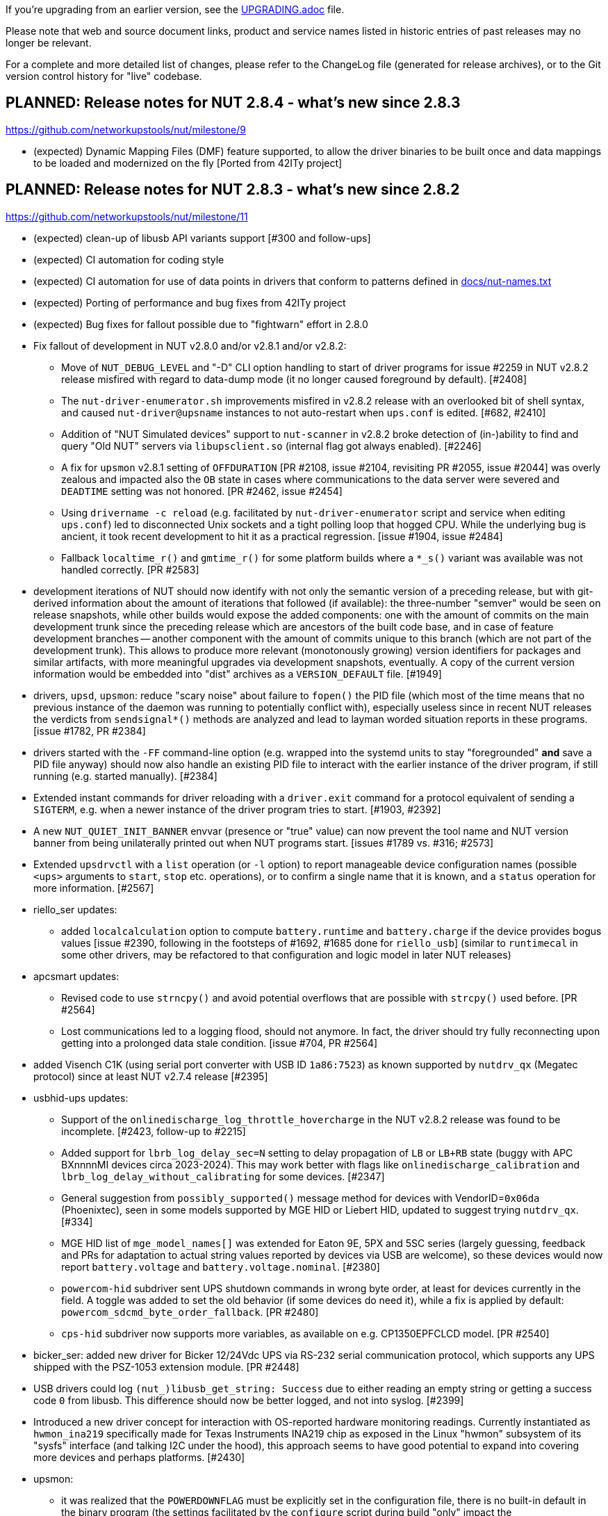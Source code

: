 ifdef::txt[]
NUT Release Notes
=================
endif::txt[]

If you're upgrading from an earlier version, see the link:UPGRADING.adoc[] file.

Please note that web and source document links, product and service names
listed in historic entries of past releases may no longer be relevant.

For a complete and more detailed list of changes, please refer to the
ChangeLog file (generated for release archives), or to the Git version
control history for "live" codebase.


PLANNED: Release notes for NUT 2.8.4 - what's new since 2.8.3
-------------------------------------------------------------

https://github.com/networkupstools/nut/milestone/9

 - (expected) Dynamic Mapping Files (DMF) feature supported, to allow
   the driver binaries to be built once and data mappings to be loaded
   and modernized on the fly [Ported from 42ITy project]


PLANNED: Release notes for NUT 2.8.3 - what's new since 2.8.2
-------------------------------------------------------------

https://github.com/networkupstools/nut/milestone/11

 - (expected) clean-up of libusb API variants support [#300 and follow-ups]

 - (expected) CI automation for coding style

 - (expected) CI automation for use of data points in drivers that conform
   to patterns defined in link:docs/nut-names.txt[]

 - (expected) Porting of performance and bug fixes from 42ITy project

 - (expected) Bug fixes for fallout possible due to "fightwarn" effort in 2.8.0


 - Fix fallout of development in NUT v2.8.0 and/or v2.8.1 and/or v2.8.2:
   * Move of `NUT_DEBUG_LEVEL` and "-D" CLI option handling to start of
     driver programs for issue #2259 in NUT v2.8.2 release misfired with
     regard to data-dump mode (it no longer caused foreground by default).
     [#2408]
   * The `nut-driver-enumerator.sh` improvements misfired in v2.8.2 release
     with an overlooked bit of shell syntax, and caused `nut-driver@upsname`
     instances to not auto-restart when `ups.conf` is edited. [#682, #2410]
   * Addition of "NUT Simulated devices" support to `nut-scanner` in v2.8.2
     broke detection of (in-)ability to find and query "Old NUT" servers via
     `libupsclient.so` (internal flag got always enabled). [#2246]
   * A fix for `upsmon` v2.8.1 setting of `OFFDURATION` [PR #2108, issue #2104,
     revisiting PR #2055, issue #2044] was overly zealous and impacted also
     the `OB` state in cases where communications to the data server were
     severed and `DEADTIME` setting was not honored. [PR #2462, issue #2454]
   * Using `drivername -c reload` (e.g. facilitated by `nut-driver-enumerator`
     script and service when editing `ups.conf`) led to disconnected Unix
     sockets and a tight polling loop that hogged CPU. While the underlying
     bug is ancient, it took recent development to hit it as a practical
     regression. [issue #1904, issue #2484]
   * Fallback `localtime_r()` and `gmtime_r()` for some platform builds where
     a `*_s()` variant was available was not handled correctly. [PR #2583]

 - development iterations of NUT should now identify with not only the semantic
   version of a preceding release, but with git-derived information about the
   amount of iterations that followed (if available): the three-number "semver"
   would be seen on release snapshots, while other builds would expose the
   added components: one with the amount of commits on the main development
   trunk since the preceding release which are ancestors of the built code
   base, and in case of feature development branches -- another component
   with the amount of commits unique to this branch (which are not part of
   the development trunk). This allows to produce more relevant (monotonously
   growing) version identifiers for packages and similar artifacts, with more
   meaningful upgrades via development snapshots, eventually. A copy of the
   current version information would be embedded into "dist" archives as a
   `VERSION_DEFAULT` file. [#1949]

 - drivers, `upsd`, `upsmon`: reduce "scary noise" about failure to `fopen()`
   the PID file (which most of the time means that no previous instance of
   the daemon was running to potentially conflict with), especially useless
   since in recent NUT releases the verdicts from `sendsignal*()` methods
   are analyzed and lead to layman worded situation reports in these programs.
   [issue #1782, PR #2384]

 - drivers started with the `-FF` command-line option (e.g. wrapped into the
   systemd units to stay "foregrounded" *and* save a PID file anyway) should
   now also handle an existing PID file to interact with the earlier instance
   of the driver program, if still running (e.g. started manually). [#2384]

 - Extended instant commands for driver reloading with a `driver.exit`
   command for a protocol equivalent of sending a `SIGTERM`, e.g. when
   a newer instance of the driver program tries to start. [#1903, #2392]

 - A new `NUT_QUIET_INIT_BANNER` envvar (presence or "true" value) can now
   prevent the tool name and NUT version banner from being unilaterally
   printed out when NUT programs start. [issues #1789 vs. #316; #2573]

 - Extended `upsdrvctl` with a `list` operation (or `-l` option) to report
   manageable device configuration names (possible `<ups>` arguments to
   `start`, `stop` etc. operations), or to confirm a single name that it
   is known, and a `status` operation for more information. [#2567]

 - riello_ser updates:
   * added `localcalculation` option to compute `battery.runtime` and
     `battery.charge` if the device provides bogus values [issue #2390,
     following in the footsteps of #1692, #1685 done for `riello_usb`]
     (similar to `runtimecal` in some other drivers, may be refactored
     to that configuration and logic model in later NUT releases)

 - apcsmart updates:
   * Revised code to use `strncpy()` and avoid potential overflows that are
     possible with `strcpy()` used before. [PR #2564]
   * Lost communications led to a logging flood, should not anymore.
     In fact, the driver should try fully reconnecting upon getting into
     a prolonged data stale condition. [issue #704, PR #2564]

 - added Visench C1K (using serial port converter with USB ID `1a86:7523`)
   as known supported by `nutdrv_qx` (Megatec protocol) since at least
   NUT v2.7.4 release [#2395]

 - usbhid-ups updates:
   * Support of the `onlinedischarge_log_throttle_hovercharge` in the NUT
     v2.8.2 release was found to be incomplete. [#2423, follow-up to #2215]
   * Added support for `lbrb_log_delay_sec=N` setting to delay propagation of
     `LB` or `LB+RB` state (buggy with APC BXnnnnMI devices circa 2023-2024).
     This may work better with flags like `onlinedischarge_calibration` and
     `lbrb_log_delay_without_calibrating` for some devices. [#2347]
   * General suggestion from `possibly_supported()` message method for devices
     with VendorID=`0x06da` (Phoenixtec), seen in some models supported by
     MGE HID or Liebert HID, updated to suggest trying `nutdrv_qx`. [#334]
   * MGE HID list of `mge_model_names[]` was extended for Eaton 9E, 5PX and 5SC
     series (largely guessing, feedback and PRs for adaptation to actual
     string values reported by devices via USB are welcome), so these devices
     would now report `battery.voltage` and `battery.voltage.nominal`. [#2380]
   * `powercom-hid` subdriver sent UPS shutdown commands in wrong byte order,
     at least for devices currently in the field. A toggle was added to set
     the old behavior (if some devices do need it), while a fix is applied
     by default: `powercom_sdcmd_byte_order_fallback`. [PR #2480]
   * `cps-hid` subdriver now supports more variables, as available on e.g.
     CP1350EPFCLCD model. [PR #2540]

 - bicker_ser: added new driver for Bicker 12/24Vdc UPS via RS-232 serial
   communication protocol, which supports any UPS shipped with the PSZ-1053
   extension module. [PR #2448]

 - USB drivers could log `(nut_)libusb_get_string: Success` due to either
   reading an empty string or getting a success code `0` from libusb.
   This difference should now be better logged, and not into syslog. [#2399]

 - Introduced a new driver concept for interaction with OS-reported hardware
   monitoring readings. Currently instantiated as `hwmon_ina219` specifically
   made for Texas Instruments INA219 chip as exposed in the Linux "hwmon"
   subsystem of its "sysfs" interface (and talking I2C under the hood), this
   approach seems to have good potential to expand into covering more devices
   and perhaps platforms. [#2430]

 - upsmon:
   * it was realized that the `POWERDOWNFLAG` must be explicitly set in the
     configuration file, there is no built-in default in the binary program
     (the settings facilitated by the `configure` script during build "only"
     impact the `upsmon.conf.sample`, init-scripts and similar files generated
     from templates). [issue #321, PR #2383]
   * added an `OBLBDURATION` (seconds) setting to optionally delay raising
     the alarm for immediate shutdown in critical situation. [#321]

 - gamatronic driver revised for safer memory operations; this was reported
   to have fixed a Segmentation Fault seen in earlier NUT releases with
   some of the devices supported by this driver. [#2427]

 - upsd:
   * `upsd_cleanup()` is now traced, to more easily see that the daemon is
     exiting (and/or start-up has aborted due to configuration or run-time
     issues). Warning about "world readable" files clarified. [#2417]

 - nut-scanner:
   * the tool relies on dynamic loading of shared objects (library files)
     orchestrated at run-time rather than pre-compiled, to avoid excessively
     huge package footprints. This however relies on knowing (or sufficiently
     safely guessing) the library file names to use, and short `libname.so`
     is not ubiquitously available. With the new `m4` macro `AX_REALPATH_LIB`
     we can store and try to use the file name which was present on the build
     system, while we search for a suitable library. [#2431]
+
NOTE: A different but functionally equivalent trick is done for `libupsclient`
during a NUT build.
   * fixed support for IPv6 addresses (passed in square brackets) for both
     `-s` start/`-e` end command-line options, and for `-m cidr/mask` option.
     [issue #2512, PR #2518]
   * newly added support to scan several IP addresses (single or ranges)
     with the same call, by repeating command-line options; also `-m auto{,4,6}`
     can be specified (once) to select IP (all, IPv4, IPv6) address ranges of
     configured local network interfaces.
     An `/ADDRLEN` suffix can be added to the option, to filter out discovered
     subnets with too many bits available for the host address part (avoiding
     millions of scans in the extreme cases).
     [issue #2244, issue #2511, PR #2509, PR #2513, PR #2517]
   * implemented parallel scanning for IPMI bus, otherwise default scan for
     all supported buses with `-m auto` takes unbearably long. [#2523]
   * bumped version of `libnutscan` to 2.6.0, it now includes a few more
     methods and symbols from `libcommon`. [issue #2244, PR #2509]
   * do not actively suggest `vendor(id)`, `product(id)`, and `serial` options
     for `bcmxcp_usb`, `richcomm_usb` and `nutdrv_atcl_usb` drivers for now
     [#1763, #1764, #1768, #2580]

 - common code:
   * introduced a `NUT_DEBUG_SYSLOG` environment variable to tweak activation
     of syslog message emission (and related detachment of `stderr` when
     backgrounding), primarily useful for NIT and perhaps systemd. Most
     methods relied on logging bits being set, so this change aims to be
     minimally invasive to impact setting of those bits (or not) in the
     first place. [#2394]
   * `root`-owned daemons now use not the hard-coded `PIDPATH` value set
     by the `configure` script during build, but can override it with a
     `NUT_PIDPATH` environment variable in certain use-cases (such as
     tests). [#2407]
   * introduced a check for daemons working with PID files to double-check
     that if they can resolve the program name of a running process with
     this identifier, that such name matches the current program (avoid
     failures to start NUT daemons if PID files are on persistent storage,
     and some unrelated program got that PID after a reboot).  This might
     introduce regressions for heavily customized NUT builds (e.g. those
     embedded in NAS or similar devices) where binary file names differ
     significantly from a `progname` string defined in the respective NUT
     source file, so a boolean `NUT_IGNORE_CHECKPROCNAME` environment
     variable support was added to optionally disable this verification.
     Also the NUT daemons should request to double-check against their
     run-time process name (if it can be detected). [issue #2463]
   * introduced `m4` macros to check during `configure` phase for the
     platform, and a `nut_bool.h` header with `nut_bool_t` type to use
     during build, to avoid the numerous definitions of Boolean types
     and values (or macros) in the NUT codebase. [issue #1176, issue #31]
   * custom `distcheck-something` targets did not inherit `DISTCHECK_FLAGS`
     properly. [#2541]
   * added `status_get()` in NUT driver state API, to check if a status
     token string had been set recently, and to avoid duplicate settings.
     [PR #2565]
   * local socket/pipe protocol introduced a `LOGOUT` command for cleaner
     disconnection handling. [#2572]
   * codebase adapted to the liking of `clang-18` and newer revisions of
     `gcc-13`+ whose static analyzers on NUT CI farm complained about some
     imperfections after adding newer OS revisions to the population of
     build agents. [#2585, #2588]

 - updated `docs/nut-names.txt` with items defined by 42ITy NUT fork. [#2339]

 - various recipe, documentation and source files were revised to address
   respective warnings issued by the new generations of analysis tools.
   [#823, #2437, link:https://github.com/networkupstools/nut-website/issues/52[nut-website issue #52]]

 - added `scripts/valgrind` with a helper script and suppression file to
   ignore common third-party problems. [#2511]

 - revised `nut.exe` (the NUT for Windows wrapper for all-in-one service)
   to be more helpful with command-line use (report that it failed to start
   as a service, have a help message, pass debug verbosity to launched NUT
   programs...) and add a man page for it. [issue #2432, PR #2446]

 - the `PyNUTClient` module should no longer rely on presence of a `telnetlib`
   module in the build or execution environment (deprecated in Python 3.11,
   removed since Python 3.13). [#2183]

 - enabled installation of built single-file PDF and HTML (including man page
   renditions) under the configured `docdir`. It seems previously they were
   only built (if requested) but not installed via `make`, unlike the common
   man pages which are delivered automatically. [#2445]
+
   NOTE: The `html-chunked` documents are currently still not installed.

 - added support to `./configure --with-doc=man=dist-auto` to use distributed
   manual page files if present; only fall back to build them if we can. [#2473]

 - added a `make distcheck-light-man` recipe to require verification that the
   manual page files can be built using the prepared "tarball" archive. [#2473]

 - revised the documentation building recipes, with the goal to avoid building
   the `ChangeLog` products and their intermediate files more than once (but
   still react to `git` metadata changes during development), and to sanity
   check the resulting final document (currently only for `html-single` mode).
   As part of this, the `CHANGELOG_REQUIRE_GROUP_BY_DATE_AUTHOR` setting was
   added (for `make` calls and used by `tools/gitlog2changelog.py.in` script),
   and it defaults to `true` allowing for better ordered documents at the cost
   of some memory during document generation. [#2510]

 - added a `common/Makefile.am` build product for a new internal library
   `libcommonstr.la` which allows a smaller selection of helper methods
   for tools like `nut-scanner` which do not need the full `libcommon.la`
   nor `libcommonclient.la`. [#2478, #2491]

 - added a `drivers/Makefile.am` build product for a new internal library
   `libserial-nutscan.la` to simplify `tools/nut-scanner/Makefile.am` recipes.
   [#2490]

 - build of `snmp-ups` and `netxml-ups` drivers now explicitly brings linker
   dependency on chosen SSL libraries. [#2479]

 - brought keyword dictionaries of `nutconf` and `augeas` NUT configuration
   file parsers up to date; restored automated checks for `augeas` lenses.
   [issue #657, issue #2294]
+
   NOTE: Some known issues remain with augeas lens definitions so currently
   they should be able to parse common simple use-cases but not certain types
   of more complex configurations (e.g. some line patterns that involve too
   many double-quote characters) which are valid for NUT proper. [#657]

 - Cross-builds using only a host implementation of `pkg-config` program
   should now ignore host `*.pc` files and avoid confusion.

 - NUT CI farm build recipes, documentation and some `m4`/`configure.ac`
   sources updated to handle a much larger build scope on MacOS. Also
   migrated the builders to Apple Silicon from x86 (deprecated by CircleCI).
   [#2502]


Release notes for NUT 2.8.2 - what's new since 2.8.1
----------------------------------------------------

https://github.com/networkupstools/nut/milestone/10

 - Fix fallout of development in NUT v2.8.0 and/or v2.8.1:
   * dstate machinery: a segmentation fault (null pointer dereference) was
     possible with `INSTCMD` processing of commands without parameters nor
     `TRACKING` identifier. [#2155]
   * USB bus number detection for libusb-1.0 builds was overly zealous and
     wrongly considered zero values as an error. [#2198]
   * `upsmon` recognition of `CAL` state could linger after the calibration
     activity was completed by the hardware, which led to mis-processing of
     shutdown triggers. Also, notification was added to report "finished
     calibration". [issue #2168, PR #2169]
   * `upsmon` recognition of `OFF` state as a trigger for FSD (forced shut
     down) criticality considered also the input line state, which may be
     an independently evolving circumstance. [issue #2278, PR #2279]
   * `upsmon` support for `POLLFAIL_LOG_THROTTLE_MAX` did not neuter the
     applied setting when live-reloading configuration, so commenting it
     away in `upsmon.conf` did not have the effect of resetting the logging
     frequency to default. It also did not reset the counters to certainly
     follow the new configuration for existing faults. [issue #2207, PR #2209]
   * `upsmon` support for `POLLFAIL_LOG_THROTTLE_MAX` had an off-by-one error
     (e.g. reporting "Data stale" or "Driver not connected" every 30 sec with
     `POLLFAIL_LOG_THROTTLE_MAX 5` and `POLLFREQ 5` settings). [#2207]
   * Drivers running with non-default user account (e.g. with `user=root`
     in their configuration) failed to apply group ownership and permissions
     to their Unix socket file for interaction with the local data server.
     [#2185, #2096]
   * Dispatcher script `scripts/python/app/NUT-Monitor` referenced `py3qt3`
     instead of the correct `py3qt5`. It also tries to check both `py2gtk2`
     and `py3qt5` implementations verbosely, even if one is not installed.
     [#2199, #2201]
   * Set the `DesktopFileName` in `scripts/python/app/NUT-Monitor-py3qt5`,
     this binds the application with the desktop file and allow the Open
     Desktop compatible implementation to display the proper icon and
     application name. [#2205]
   * Original recipe for `apc_modbus` strictly required USB support even if
     building NUT without it. [#2262]
   * Builds requested with a specific C/C++ language standard revision via
     `CFLAGS` and `CXXFLAGS` should again be honoured. [PR #2306]
   * Allow requesting detailed debug builds (with disabled optimizations for
     binaries to best match the source code) for supported compilers using
     `configure` script option `--with-debuginfo`. Note that default autoconf
     behavior usually embeds moderate optimizations and debug information on
     its own. [PR #2310]
   * A fix applied among clean-ups between NUT v2.7.4 and v2.8.0 releases
     backfired for `usbhid-ups` subdriver `belkin-hid` which in practice
     relied on the broken older behavior; more details in its entry below.
     [PR #2371]

 - nut-usbinfo.pl, nut-scanner and libnutscan:
   * Library API version for `libnutscan` was bumped from 2.2.0 to 2.5.0
     during evolution of this NUT release.
   * USB VendorID:ProductID support list files generated by the script for
     different OS frameworks now include a comment with other possibly
     compatible driver names, where the respective file format allows for
     comments.
   * Added the concept of `alt_driver_names` in `nutscan_device_t` structure
     for ability to suggest a comment with other possibly compatible driver
     names in configuration snippets generated by `nut-scanner`; practical
     support implemented for USB connected drivers.
   * Added the concept of commented-away suggested option values `comment_tag`
     and a method to `nutscan_add_commented_option_to_device()`, instead of
     hacks in prepared config data which broke some use-cases. [#2221]
   * Command-line option `-U` for USB scan can now be specified several times
     to increase the detail level about hardware link to the device (this was
     previously always suggested, but may be not reliable if USB enumeration
     gets changed over time). [#2221]
   * Added generation of FreeBSD/pfSense quirks for USB devices supported
     by NUT (may get installed to `$datadir` e.g. `/usr/local/share/nut`
     and need to be pasted into your `/boot/loader.conf.local`). [#2159]
   * nut-scanner now avoids creating ambiguous `nutdevN` device section names
     when called separately to scan different media buses (one at a time).
     Now the "bus" name would be embedded (e.g. non-colliding `nutdev-usb1`
     and `nutdev-snmp1`). [#2247]
   * nut-scanner can now discover NUT simulated devices (`.dev` and `.seq`
     files) located in your sysconfig directory, and prepare configuration
     sections with the simulation driver (currently `dummy-ups`). [#2246]
   * nut-scanner now reports `dummy-ups` as driver when scanning NUT "bus"
     with Old or Avahi method. [#2236, #2245]

 - upsd: Fixed conditions for "no listening interface available" diagnosis
   to check how many listeners we succeeded with, not whether the first one
   succeeded or not. If not all requested (non-localhost) listeners were
   available, default to fail the daemon start-up attempt; support for an
   `ALLOW_NOT_ALL_LISTENERS` setting was added to control this behavior. [#723]

 - NUT CI improvements:
   * Added publishing recipes for PyNUT client bindings for NUT, so it ends
     up in the link:https://pypi.org/project/PyNUTClient[PyPI repository].
     [#2158]
   * Added support for new `ccache` namespace concept, where possible. [#2256]
   * Fixed an issue for builds configured `--without-usb`. [#2263]
   * Added a fallback for `libgd` discovery (for CGI etc. builds). [#2287]
   * Made `aspell` TeX module detection more reliable. [#2206]
   * Fixed recipes for completely out-of-tree builds to pass with documentation
     generation and checking on all tested "make" implementations. [#2318]
   * Various other recipe and documentation clean-up efforts. [#2284, #2269,
     #2261]

 - main driver core codebase:
   * Help users of drivers that can be built to support optionally USB and
     other media (like `nutdrv_qx` built for serial-only support), and built
     in fact without USB support but used for USB devices, with some more
     information to make troubleshooting easier. [issue #2259, PR #2260]
   * Driver programs with debug tracing support via `-D` CLI option and/or
     the `NUT_DEBUG_LEVEL` environment variable now check those earlier in
     their life-time, so that initialization routine can be debugged. [#2259]
   * Multiple USB-capable drivers got options to customize `usb_config_index`
     `usb_hid_rep_index`, `usb_hid_desc_index`, `usb_hid_ep_in` and
     `usb_hid_ep_out` hardware connection settings via `ups.conf` options.
     This is treated as experimental, not all code paths may be actually
     using such values from `struct usb_communication_subdriver_t` rather
     than hard-coded defaults. Discovery of correct values is up to the
     user at the moment (using `lsusb`, internet search, luck...) [#2149]

 - nut-driver-enumerator (NDE) service/script:
   * The optional daemon mode (primarily useful for systems which monitor
     a large and dynamic population of power devices) was enhanced with a
     `--daemon-after` variant which parses the configuration once before
     daemonization and this has a chance to fail while not forked off, as
     well as to allow only completing the service unit initialization when
     everything is actually ready to work (so further dependencies can start
     at the proper time). [#682]
   * Also applied other optimizations to the script implementation. [#682]

 - powerpanel text driver now handles status responses in any format and should
   support most devices. [#2156]

 - tripplite_usb driver now allows any device to match if a particular Unit ID
   was not specified in `ups.conf`. [PR #2297, issues #2282 and #2258]

 - snmp-ups driver:
   * added support for Eaton EMP002 sensor for ATS16 NM2 sub-driver. [#2286]
   * mapping table updates for apc-mib sub-driver. [#2264]

 - usbhid-ups driver:
   * `arduino-hid` subdriver was enhanced from "initial bare bones" experimental
     set of mapped data points to support some 20 more mappings to make it more
     useful as an UPS driver, not just a controller developer sandbox. [#2188]
   * `cps-hid` subdriver now supports devices branded as Cyber Energy and built
     by cooperation with Cyber Power Systems. [#2312]
   * `belkin-hid` subdriver now supports Liebert PSI5 devices which have a
     different numeric reading scale than earlier handled models. [issue #2271,
     PR #2272, PR #2369] Generally the wrong-scale processing was addressed,
     including a regression in NUT v2.8.0 which led to zero values
     in voltage data points which NUT v2.7.4 reported well [#2371]
   * The `onlinedischarge` configuration flag name was too ambiguous and got
     deprecated (will be supported but no longer promoted by documentation),
     introducing `onlinedischarge_onbattery` as the meaningful alias. [#2213]
   * Logged notifications about `OL+DISCHRG` state should now be throttled
     (see the driver manual page for more details) [#2214, #2215]:
     - If `battery.charge` is available, make the message when entering the
       state and then only if the charge differs from that when we posted
       the earlier message (e.g. really discharging) and is under
       `onlinedischarge_log_throttle_hovercharge` value (defaults to 100%);
     - Also can throttle to a time frequency configurable by a new option
       `onlinedischarge_log_throttle_sec`, by default 30 sec if `battery.charge`
       is not reported by the device (should be frequent by default, in case
       the UPS-reported state combination does reflect a bad power condition).

 - nutdrv_qx driver:
   * Fixed handling of `battery_voltage_reports_one_pack` configuration flag
     introduced in NUT v2.8.1. [originally by PR #1279; fixed by PR #2324,
     issue #2325]

 - Various code and documentation fixes for NSS crypto support. [#2274, #2268]

 - Laid foundations for the SmartNUT effort (aiming to integrate drivers with
   some other backends than the networked NUT data server process).

 - Eaton contributed recipes and scripts used to create the IPP for Unix
   bundle (aka Eaton IPSS Unix or UPP), a freely available value-added
   packaging of NUT distributed as the UPS software companion for OSes
   where their more complex UPS monitoring/management tools had not been
   ported. This allows for delivery of NUT packages with an interactive
   installer and some system integration scripts (events, notifications,
   status, shutdown daemon...), and was contributed to the NUT upstream
   project by Eaton -- provided "as is" at the moment, and may later serve
   as foundation or inspiration for new NUT features. [#2288]

 - nutconf (C++ library and tool to read and manage NUT configuration files)
   was started in the open by Eaton employees and used in the IPP installer,
   but the code lingered in a side branch. It was now brushed up to our common
   best practices and added to the main codebase. As of this import, there are
   known deficiencies in Windows platform support, as well as some un-awareness
   about configuration key words which appeared in NUT since 2013. [#2290]

 - The `tools/gitlog2changelog.py.in` script was revised, in particular to
   convert section titles (with contributor names coming from Git metadata)
   into plain ASCII character set, for `dblatex` versions which do not allow
   diacritics and other kinds of non-trivial characters in sections. This can
   cause successful builds of `ChangeLog.pdf` file on more platforms, but at
   expense of a semi-cosmetic difference in those names. [PR #2360, PR #2366]

Release notes for NUT 2.8.1 - what's new since 2.8.0
----------------------------------------------------

https://github.com/networkupstools/nut/milestone/8

 - "UPS management protocol", Informational RFC 9271 published
   by IETF at https://www.rfc-editor.org/info/rfc9271 and the
   IANA port number registry was updated accordingly at
   https://www.iana.org/assignments/service-names-port-numbers/service-names-port-numbers.xhtml?search=3493
   (even though this RFC is not formally an Internet Standard)

 - NUT documentation files were rearranged, renaming some to `*.adoc` pattern
   to facilitate automatic rendering in GitHub and IDE GUIs, and adding recipe
   support for GitHub issue/PR links. This `NEWS` file is now proper asciidoc
   rendered into `release-notes.pdf` (and HTML versions). [issue #1953, PR #2048]
   Internally, the documents would use a new way to define cross-linking to
   other pages and their chapters, to facilitate different renderers (including
   GitHub UI), and file names created for "chunked HTML" documentation format
   will no longer have the "chapter number, section number" format which is
   not easy to maintain over time with independent builds of documentation
   in NUT and the actual and historic snapshots for nut-website for example.
   Chapter/Section names will be adapted to produce "chunked HTML" file names
   instead. Documentation links rendered in GitHub UI should point to the HTML
   pages served by a current iteration of the NUT website. [PR #226, PR #669]

 - A new `configure --enable-spellcheck` toggle should add spelling checks
   to `make check` (by default, if tools are available) to facilitate quicker
   acceptance of contributions. [#2067]

 - Published a new maintainer GPG key to sign tags and release artifacts,
   and possibly git commits as well, as part of solution for issue #1410.
   You can pull it from common OpenPGP servers with the following command:
+
----
:; gpg --recv-key DE0184DA7043DCF7
gpg: key DE0184DA7043DCF7: public key "Jim Klimov (Doing FOSS
         since last millennium) <jimklimov@gmail.com>" imported
gpg: Total number processed: 1
gpg:               imported: 1
----
+
as part of https://github.com/networkupstools/nut/issues/1410 solution.

 - Bug fixes for fallout possible due to "fightwarn" effort and other
   evolution in NUT v2.8.0 release:
   * The `upsdebugx()` and similar methods were converted to macros in #685
     to avoid useless data manipulations and requests for logged information,
     whose results would be ignored instantly because the debug level is
     too low. As issue #1455 and PR #1495 found, in two cases the called
     commands did "meaningfully" modify data -- so without debug logs the
     program misbehaved. A known regression for `upscode2` driver; might
     be or not be a problem with `upsd` server in NUT v2.8.0 release,
     fixed for NUT v2.8.1.
   * A table in `cyberpower-mib` (for `snmp-ups` driver) sources was
     arranged in NUT v2.8.0 release in a way that precluded the driver
     logic from looking at all of its entries. Also a fix for instant
     command definitions had in fact broken them due to other development.
     Regressions fixed for NUT v2.8.1 [#1432, #2029]
   * A change for file-change detection in `dummy-ups` driver for NUT
     v2.8.0 release misfired on some platforms. Regression fixed for NUT
     v2.8.1 [#1420]
   * Fixed building of NUT man pages when just a few drivers are selected
     by `configure` script for custom builds [#1467]
   * Now that `upsdrvctl` can pass debugging level through to the launched
     driver(s), they would by default stay in the foreground. This can
     complicate (or simplify, when intentional) the management of service
     instances. Now there are explicit `upsdrvctl` options for choosing
     this (`-F`/`-B`), although default behavior is retained. Note that
     explicit foregrounding mode also keeps `upsdrvctl` tool from exiting
     and would not wait for one driver to complete initialization before
     starting another in case of mass-management loop to start all drivers
     (without specifying the single device) [#1759, #1806, #1875]
   * The `apcsmart` and `apcsmart-old` handled invalid data too zealously
     and aborted instead of skipping over it, like they did before [#2015]
   * A bit maths optimization in `riello_ser` and `riello_usb` misfired [#2137]
   * Something about compile-time macros or other warnings-related refactoring
     seems to have confused the MGE SHUT (Serial HID UPS Transfer) driver
     support [#2022]
   * Some warnings were not detected by the tools or build scenarios used
     earlier, and only got addressed now

 - An issue was identified which could cause `libupsclient` parser of device
   and host names to crash upon bad inputs (e.g. poorly resolved environment
   variables in scripts). Now it should fail more gracefully [#2052]

 - New `configure --enable-inplace-runtime` option should set default values
   for `--sysconfdir`, `--with-user` and `--with-group` options to match an
   existing NUT deployment -- for users who are trying if a custom build
   of recent codebase solves their practical issues. For "quick tests", a
   shortcut operation `./ci_build.sh inplace` was added [#1714]

 - State tree structure and methods (including "dstate" wrapper for common
   driver internals) was enhanced with time-stamping of last modification
   (setting, changing, deleting the value or some fields in an entry):
   this allows to detect stale information in a centralized fashion [#2010]

 - We lacked log information about changes of chroot jail (uncommon) and
   of UID/GID (everywhere), which makes troubleshooting harder (e.g. lack
   of access to config files or USB device nodes). Now we have it [#1694]

 - A `NUT_DEBUG_PID` envvar (presence) support was added to add current
   process ID to tags with debug-level identifiers. This may be useful
   when many NUT daemons write to the same console or log file. [#2118]

 - huawei-ups2000 is now known to support more devices, noted in docs and
   for auto-detection [#1448, #1684]

 - nutdrv_qx updates:
   * a `battery_voltage_reports_one_pack` driver option was added for devices
     which "natively" report a `battery.voltage` for a single battery pack or
     cell, not for the whole assembly [#1279]
   * the `voltronic_qs_protocol` should now accept both "V" (as before)
     and newly "H" dialects, which otherwise seem interchangeable [#1623]
   * the `armac` subdriver was enhanced to support devices with a different
     response pattern than previously expected per initial contribution.
     It was tested to work with Vultech V2000 and Armac PF1 series. [#1978]

 - nutdrv_qx and blazer updates:
   * extended default ranges for max battery voltage when guessing [#1279]

 - sms_ser, a driver for SMS Brazil UPS Protocol 1Phase, was introduced.
   NOTE: it may later become a subdriver under nutdrv_qx. [#2090]

 - usbhid-ups updates:
   * added support for `subdriver` configuration option, to select the
     USB HID subdriver for the device manually where automatic match
     does not suffice (e.g. new devices for which no `vendorid`/`productid`
     pair was built into any driver, or for different-capability devices
     with same interface chips, notably "phoenixtec/liebert" and "mge") [#1369]
   * cps-hid subdriver now applies same report descriptor fixing logic to
     devices with ProductID 0x0601 as done earlier for 0x0501, to get the
     correct output voltage data [#1497]
   * apc-hid subdriver now also supports ProductID 0x0004 [#1429]
   * ever-hid subdriver reported a `powerfactor` without a namespace (bug
     in 2.8.0 release), fixed to `outlet.powerfactor`
   * the `usbhid-ups` driver should now reconnect if `libusb` returned a
     memory allocation error [#1422] (seen as "Can't retrieve Report 0a:
     Resource temporarily unavailable"), which can cause practical problems
     in the field -- the driver otherwise interpreted the situation as
     `ups.status` being `OL OFF` and cut the power supply.
   * powercom-hid subdriver: fixed `UPS.Battery.ManufacturerDate` to map
     to `battery.mfr.date` (not `battery.date` which is the maintenance
     replacement date) [#1644]
   * added `onlinedischarge_calibration` option for UPSes that report
     `OL+DISCHRG` when they are in calibration mode [#2104]

 - riello_usb updates:
   * added `localcalculation` option to compute `battery.runtime` and
     `battery.charge` if the device provides bogus values [#1692, #1685]
     (similar to `runtimecal` in some other drivers, may be refactored
     to that configuration and logic model in later NUT releases)

 - powercom driver should now try harder to refresh data from device [#356]

 - tripplite_usb driver now supports configuration of `upsid` to match the
   specific device (not all firmware/hardware models support this) [#2075]

 - apcupsd-ups:
   * improvement for `POLL_INTERVAL_MIN` from PR #797 was buggy [#2007]
   * fix to clean obsoleted readings (if any) AFTER getting new info from an
     `apcupsd` daemon, to avoid the gap when NUT driver knows nothing [#2007]

 - apc_modbus driver was introduced, to cover the feature gap between existing
   NUT drivers for APC hardware and the actual USB-connected devices (or their
   firmwares) released since roughly 2010, which deprecated standard USB HID
   support in favor of Modbus-based protocol which is used across the board
   (also with their network management cards). The new driver can monitor APC
   UPS devices over TCP and Serial connections, as well as USB with a patched
   libmodbus (check https://github.com/EchterAgo/libmodbus/commits/rtu_usb
   for now, PR pending). [#139, #2063]
   * For a decade until this driver got introduced, people were advised to
     use apcupsd project as the actual program which talks to a device, and
     NUT apcupsd-ups driver to relay information back and forth. This was a
     limited solution due to lack of command and variable setting support,
     as well as relaying of just some readings (just whatever apcupsd exposes,
     further constrained by what our driver knows to re-translate), with
     little leverage for NUT to tap into everything the device has to offer.
     There were also issues on some systems due to packaging (e.g. marking
     NUT and apcupsd as competing implementations of the same features) which
     required clumsy workarounds to get both installed and running. Finally,
     there is a small matter of long-term viability of that approach: last
     commits to apcupsd sources were in 2017 (with last release 3.14.14 in
     May 2016): https://sourceforge.net/p/apcupsd/svn/HEAD/tree/

 - dummy-ups:
    * Added an `repeater_disable_strict_start` option to disable the driver
      exiting upon encountering any kind of error at startup (as repeater).
      This option should allow for collective `upsdrvctl` startup despite
      individual target UPS to be repeated or `upsd` not having come up yet.
      [#2132]
    * Revised detection of file path (for "dummy" mode) which misfired under
      some conditions, and unified several implementations. [#2118]

 - NUT for Windows:
   * Ability to build NUT for Windows, last tackled with a branch based on
     NUT v2.6.5 a decade ago, has been revived with the 2.8.x era codebase [#5].
     It is known that at this time some features are not complete, for more
     details see https://github.com/orgs/networkupstools/projects/2/views/1
   * Cross-builds of NUT for Windows using Linux and MinGW (and many custom
     built dependency packages, as documented in the
     link:scripts/Windows/README.adoc[scripts/Windows/README.adoc file])
     are now regularly tested on NUT CI farm with moderate integration via
     custom build script `scripts/Windows/build-mingw-nut.sh` [#1489]
   * Semi-native NUT for Windows builds with MSYS2/MinGW x64 environment are
     now regularly tested on AppVeyor, with the same `ci_build.sh` script and
     `Makefile` checks as used across the board for local developer builds,
     Linux/illumos/FreeBSD/OpenBSD/... on dedicated NUT CI farm on Fosshost,
     and MacOS on CircleCI [#1552]

 - snmp-ups updates:
   * Fixed detection for device agents which wrongly return the sysOID value
     as a string instead of an OID [#1710]
   * Clearer messages about skipping MIBs during driver initialization [#2037]
   * IETF MIB mapping updated for data points where negative readings
     are invalid [#1558]
   * Added SNMP subdriver "apc-epdu-mib" for APC easy PDU support [#1674]
   * Added SNMP subdriver "eaton-pdu-nlogic-mib" for nLogic (rebranded Eaton)
     support [#1698]
   * Added SNMP subdriver "hpe-pdu3-cis-mib" for HPE G2 Metered & Switched PDU
     initial "unitary" support (no daisychain support yet); also note that due
     to SNMP v1 implementation limitations on this device, you should prefer
     SNMP v3 to get both read and write rights [#1713]
   * Fixed processing loop for large SNMPv2/SNMPv3 responses where one item
     in the middle has a type error [#1682]
   * Better manage the slight nuances (especially in `ups.status`) between
     Eaton UPSs, and rename mibs from `pw` to `eaton_pw_nm2`, and from
     `pxgx_ups` to `eaton_pxg_ups` [#1715]
   * Fixed the long standing "Warning: excessive poll failures" issue, that
     was tied to non-existent OIDs, not well handled in some parts of the
     driver [#1716]
   * `baytech-mib.c` subdriver: fixed `baytech_outlet_status_info[]` set
     of valid outlet status values [#1871]
   * `cyberpower-mib.c` subdriver: support devices which report the shorter
     Vendor OID as their sysOID, e.g. "CyberPower PowerPanel Personal" [#1997]
     and support more data points including hardware status alarms [#1982]

 - The `bestfortress` driver shutdown handling was fixed to use a non-trivial
   default timeout [#1820]

 - The `optiups` driver only gave accurate voltage information with 120VAC
   models and assumed a 12V battery when calculating capacity. There is
   a protocol command that gives a (fixed) voltage which correlates with
   the voltage selection DIP switches on the back of the UPS, taking into
   account whether it is a 120 or 240VAC model. Likewise, now the battery
   capacity fix is applied globally, based on whether or not the battery
   voltage is greater than 20V. [#2089]

 - GPIO drivers [#1855]:
   * Added a new category of drivers, using GPIO interface to locally connected
     devices (currently limited to 2018+ Linux libgpiod, but its architecture
     was designed to support more OSes with their equivalents - PRs welcome)
   * `generic_gpio_libgpiod` driver using `libgpiod` backend was added
     (defaults to be required on Linux, optional on other platforms)

 - Added support for `make install` of PyNUT module and NUT-Monitor desktop
   application [#1462, #1504]

 - Regular CI coverage for NUT codebase enhanced with CircleCI running some
   scenarios on MacOS, might add Windows in the future. Fixed some build
   issues for MacOS that had crept into NUT v2.8.0 release [#1415, #1421]

 - NUT software-only drivers (dummy-ups, clone, clone-outlet) separated from
   serial drivers in respective Makefile and configure script options [#1446]

 - Fixed support for common USB matching options ("vendor", "device", "bus",
   etc.) for `riello_usb` and `richcomm_usb` [#1763] and updated man pages
   of all USB drivers using these options to include the same description
   [#1766]

 - Added a "busport" USB matching option (if supported by the hardware, OS and
   libusb on the particular deployment, it should allow to specify physical
   port numbers on an USB hub, rather than logical "device" enumeration values,
   and in turn -- this should be less volatile across reboots etc.) [#2043]

 - Added an `allow_duplicates` flag for common USB matching options which
   may help monitor several related no-name devices (although without knowing
   reliably which one is which... better than nothing) [#1756]

 - The `nut-scanner` program should now suggest same configuration fields as
   those used by common USB matching options in (most of the) drivers, e.g.
   adding "device" to the generated configuration section [#1790]

 - Stuck drivers that do not react to `SIGTERM` quickly are now retried with
   `SIGKILL` [#1424]

 - Each driver should now report its `driver.state` to help readers determine
   whether it is initializing, reconnecting, or running regular loops [#1767]

 - Code which resolves full paths to libraries should now consider the common
   environment variable `LD_LIBRARY_PATH` as a preferred possible override
   to built-in paths (note that most operating systems advise against setting
   this variable unless troubleshooting, although other systems rely on it)
   [#805]

 - Debug information tracing methods like `upsdebugx()` should now be less
   limited in the sizes of messages that they can print, such as path names
   that may be quite long. Note that the OS methods manipulating the strings,
   and receivers such as logging systems, may still impose limits of their own.

 - The `nut-scanner` usage and debug printouts now include the loadable library
   search paths, to help troubleshooting especially in multi-platform builds;
   pre-filtering of the built-in paths was introduced (to walk only existing
   and unique directory names) [#317]

 - The nut-scanner program was updated to fall back to loading unresolved
   library filenames, hoping that `lt_dlopen()` implementation on the current
   platform would find library files better [#805]

 - Detection of `libltdl` in `configure` script updated with fallback code to
   find it on systems that deliver the library to `/usr/local/lib` (e.g. on
   FreeBSD) [#1577]

 - An explicit `configure --with-nut-scanner` toggle was added, specifically
   so that build environments requesting `--with-all` but lack `libltdl` would
   abort and require either to install the dependency or explicitly forfeit
   the tool (some distro packages missed it quietly in the past) [#1560]

 - The `nut-scanner` program should now by default warn about serial numbers
   which do not make much sense (are duplicate, empty, all same character, etc)
   [#1810]

 - Existing openssl-1.1.0 support added for NUT v2.8.0 release was tested to
   be sufficient without deprecation warnings for builds against openssl-3.0.x
   (but no real-time testing was done yet) [#1547]

 - upslog: Added support for logging multiple devices with one call to the
   program [#1604]

 - Documentation to integrate NUT USB driver startup with `usb_resetter` script
   has been contributed to `scripts/usb_resetter` (the script itself is tracked
   externally on GitHub), along with a configuration example for Linux+systemd
   [#1887]

 - Some fixes applied to Solaris/illumos packaging and SMF service support
   [#1554, #1564]

 - Some fixes for builds on older OSes with less functional default system
   shell interpreters - now `autogen.sh` supports a `CONFIG_SHELL` envvar
   to inject its value into generated `configure` script [#1736]
   * Note that you may have to install additional tools (possibly from
     third-party FOSS packaging efforts) to prepare and build the NUT
     codebase, and/or prefer non-default system provided implementations
     (e.g. to use the XPG4 `grep` with `-E` support on Solaris as detailed
     in https://github.com/networkupstools/nut/issues/1736 comments)
   * Build environment configuration notes in link:docs/config-prereqs.txt[]
     file refreshed to cover building of current NUT codebase in CentOS 6
     [#1804] and Solaris 8 [#1736, #1738]

 - `configure` script, reference init-script and packaging templates updated
   to eradicate `@PIDPATH@/nut` ambiguity in favor of `@ALTPIDPATH@` for the
   unprivileged processes vs. `@PIDPATH@` for those running as root [#1719]

 - `configure` script enhanced: `--with-unmapped-data-points` option allows
   to build SNMP and USB-HID subdrivers with entries discovered by the scripts
   which generated them from data walks, but developers did not rename yet
   to NUT mappings conforming to link:docs/nut-names.txt[] standards [#1699]

 - PyNUT.py version bumped to 1.5.0 with some improvements:
   * `ListClients()` method fixed (was broken in many ways), and is now
     CI-tested [#549]
   * `DeviceLogin()` method added (mostly as aid to CI-test `ListClients()`
     in a practically relevant manner, so far)

 - nutclient C++ library:
   * added `listDeviceClients()` and `deviceGetClients(dev)` to `Client`
     classes, and `Device::getClients()` to match PyNUT capabilities [#549]
   * published artifacts may include a `libnutclientstub` which is an
     implementation of a NUT TCP client in C++ with in-memory data store.

 - upsclient C library:
   * added support for `NUT_QUIET_INIT_SSL` environment variable to hide
     the infamous "Init SSL without certificate database" warning [#1662]

 - The `upsd.conf` listing of `LISTEN` addresses was previously inverted
   (the last listed address was applied first), which was counter-intuitive
   and fixed for this release [#2012]

 - The `upsd` configured to listen on IPv6 addresses should handle only
   IPv6 (and not IPv4-mappings) to avoid surprises and insecurity; it
   will now warn if a host name resolves to several addresses (and will only
   listen on the first hit, as before in such cases) [#2012]

 - A definitive behavior for `LISTEN *` directives became specified, to try
   handling both IPv4 and IPv6 "any" address (subject to `upsd` CLI options
   to only choose one, and to OS abilities). When both address families are
   enabled, the `upsd` data server will first try to open an IPv6 socket
   asking for disabled IPv4-mapped IPv6 address support (if the OS honors
   that), and then an IPv4 socket (which may fail if the IPv6 socket already
   covers it anyway); in other words, you can end up with one or two separate
   listening sockets. [#2012]

 - sstate (server state, e.g. upsd) should now "PING" drivers also if they
   last reported themselves as "stale" (and might later crash) so their
   connections would be terminated if really no longer active [#1626]

 - Clarified documentation in codebase according to end-user feedback [#1721,
   #1750 and others over time]

 - upsmon client changes include:
   * Several fixes for `upsmon` behavior [#1761, #1680...], including new
     ability to configure default POWERDOWNFLAG location -- packagers are
     encouraged to pick optimal location for their distributions (which
     remains mounted at least read-only late in shutdown) and a new optional
     POLLFAIL_LOG_THROTTLE_MAX setting [#529, #506]
   * Also `upsmon` should now recognize `OFF` and `BYPASS` flags in `ups.status`
     and report that these states begin or end. The `OFF` state usually means
     than an administrative action happened to power off the load, but the UPS
     device is still alive and communicating (USB, SNMP, etc.); corresponding
     `MONITOR`'ed amount of power sources are considered not being "fed" for
     the power value calculation purposes. The `BYPASS` state is now treated
     similarly to `ONBATT`: currently this UPS "feeds" its load, but if later
     communications fail, it is considered dead. This may have unintended
     consequences for devices (or NUT drivers) that do not report these modes
     correctly (e.g. an APC calibration routine seems to start with a few
     seconds of "OFF" state), so the reported status is only considered as a
     loss of feed if it persists for more than `OFFDURATION` seconds. [#2044,
     #2104]
   * Introduced `SHUTDOWNEXIT no` configuration toggle for systems which
     require a long time to stop their workload such as virtual machines.
     Since the disconnection of a "secondary" client is treated by the
     "primary" system as permission to proceed with its own shutdown and
     power-off for the UPS, the original (now merely default) behavior to
     call `SHUTDOWNCMD` and immediately exit could be counter-productive.
     An optional delay can also be introduced. [#2133]
   * Note there were other changes detailed below which impacted several NUT
     programs, including `upsmon`.

 - Extended Linux systemd support with optional notifications about daemon
   state (READY, RELOADING, STOPPING) and watchdog keep-alive messages [#1590]
   * Normally *inability* to send such notifications (e.g. lack of systemd
     or similar framework on the particular platform) would be reported once
     per daemon uptime on its console log, to help troubleshooting situations
     where such lack of notifications can cause automated service restarts.
     These messages can be hidden by setting `NUT_QUIET_INIT_UPSNOTIFY=true`
     environment variable in init-scripts on platforms where such frameworks
     are not expected. [#2136]

 - Extended Linux systemd units with aliases named after the daemons:
   `nut-server.service` as `upsd.service`, and `nut-monitor.service` as
   `upsmon.service` (so simple `systemctl reload upsd` can work) [#1777]

 - Extended driver-server socket protocol with `BROADCAST (num)` keyword,
   and a `NOBROADCAST` as a shortcut for `BROADCAST 0`. This allows clients
   to toggle whether they want to receive `send_to_all()` updates from a
   driver, or only answers to requests they send [#1914]

 - Added support for `make sockdebug` for easier developer access to the tool;
   also if `configure --with-dev` is in effect, it would now be installed to
   the configured `libexec` location. A man page was also added. [#1936]

 - Numerous daemons (`upsd`, `upsmon`, drivers, `upsdrvctl`, `upssched`)
   which accepted `-D` option for debug setting previously, now can also
   honour a `NUT_DEBUG_LEVEL=NUM` environment variable if no `-D` arguments
   were provided. Unlike those arguments, the environment variable does
   not enforce that daemons run in foreground mode by default [#1915]
   * Note that unlike some other NUT daemons, `upssched` with enabled
     debug does not stop reporting on `stderr`! [#1965]

 - A bug in `upssched` was discovered and fixed, where it ran a tight loop
   stressing the CPU; it was presumably introduced between NUT v2.7.4 and
   v2.8.0 releases [#1964, #1965]

 - Implemented generic support for INSTCMD and SETVAR use-cases shared by
   all drivers, and in particular to see and change active debug verbosity
   using the driver-server and server-client protocol (at higher priority
   than CLI or config file choices) per [#1285], e.g.
------
# Set verbosity level 6:
:; upsrw -s driver.debug=6 UPS

# Set verbosity level 0 to disable the noise (even if debug_min is set):
:; upsrw -s driver.debug=0 UPS1@localhost

# Un-set the protocol override, honour CLI or config-file settings again:
:; upsrw -s driver.debug=-1 remoteUPS@1.2.3.4
------
+
and a `driver.killpower` instant command (for safety, must be unlocked by
   `driver.flag.allow_killpower` protocol setting or `allow_killpower`
   configuration flag), which is now the first choice for `driver -k`
   operations [#1917, #1923]

 - Implemented basic support for `ups.conf` reloading in NUT drivers,
   with a `driver.reload-with-error` instant command (more commands and
   signal handling may be available depending on platform), with a goal
   of changing inconsequential settings like `debug_min` for a running
   driver. This can also benefit the drivers on systems managed by real-time
   `nut-driver-enumerator` and for simpler changes the drivers get only
   reloaded and not redefined and restarted. Reload signals should also
   be reasonably supported with `upsdrvctl` tool. Relevant CLI options
   for `-c CMD` handing were added to drivers and `upsdrvctl`, although
   their availability may vary between operating systems [#1903, #1914, #1924]

 - Drivers should now accept `SIGURG` (or `SIGWINCH` on systems that lack
   the former) on POSIX platforms to dump their current state information
   and move on. Such report goes to `stdout` of the driver process (may
   be disconnected when background mode is used) -- this can help with
   troubleshooting [#1907]

 - Recipes and `main.c` code were enhanced to produce a `libdummy_mockdrv.la`
   helper library during build (not intended to be installed nor distributed),
   in order to facilitate creation of test programs which behave like a driver
   [#1855]

 - Further revision of public headers delivered by NUT was done, particularly
   to address lack of common data types (`size_t`, `ssize_t`, `uint16_t`,
   `time_t` etc.) in third-party client code that earlier sufficed to only
   include NUT headers. Sort of regression by NUT 2.8.0 (note those consumers
   still have to re-declare some numeric variable types used) [#1638, #1615]

 - The `COPYING` file was updated with licenses and attribution for certain
   source code files and blocks coming from the Internet originally [#1758]

 - The `tools/gitlog2changelog.py.in` script was revised, in particular to
   generate the `ChangeLog` file more consistently with different versions
   of Python interpreter, and without breaking the long file paths in the
   resulting mark-up text [#1945, #1955]

 - The "NUT client for VMware ESXi" project (by René Garcia) got its build
   recipes published on GitHub at https://github.com/rgc2000/NutClient-ESXi
   [#1961]


Release notes for NUT 2.8.0 - what's new since 2.7.4
----------------------------------------------------

NOTE: Earlier discussions (mailing list threads, GitHub issues, etc.) could
refer to this change set (too long in the making) as NUT 2.7.5.

 - New (optional) keywords for configuration files were added,
   so existing NUT 2.7.x builds would not accept them if some
   deployments switch versions back and forth -- due to this,
   semantically the version was bumped to NUT 2.8.x.

 - Add support for openssl-1.1.0 (Arjen de Korte)

 - libusb-1.0 API support in addition to libusb-0.1 API [#300]

 - Add support for `DISABLE_WEAK_SSL=true` in upsd.conf to disable older/weaker
   SSL/TLS protocols and ciphers: when NUT is built against relatively recent
   versions of OpenSSL or NSS it will be restricted to TLSv1.2 or better.
   For least-surprise, currently defaults to `false` and complains in log
   [PR #1043]

 - Add support for `ALLOW_NO_DEVICE=true` (as an upsd.conf flag or environment
   variable passed from caller of the program), to allow starting the data
   server initially without any device configurations and reloading it later
   to apply config changes on the fly [PR #766]

 - Add support for `debug_min=NUM` setting (ups.conf, upsd.conf, upsmon.conf)
   to specify the minimum debug verbosity for daemons. This allows "in-vivo"
   troubleshooting of service daemons without editing init scripts or service
   unit definitions.

 - Improve support for upsdrvctl for managing of numerous device configs,
   including default "maxretry=3" and a "nowait" option to complete the
   "start of everything" mode after triggering the drivers and not waiting
   for them to complete initializing. This matters on systems that monitor
   from dozens to hundreds of devices.

 - Drivers support a new value for `synchronous` setting, which is the
   new default now: `auto`.  Initially after driver start-up this mode
   acts as the older default `off`, but would fall back to `on` in case
   the driver fails to send reports to `upsd` by overflowing the socket
   buffer in async mode -- so the next connections of this driver uptime
   would be synchronized (potentially slower, but safer -- blocking on
   writes to the data server).  This adaptation would primarily impact
   and benefit devices with many (hundreds of) data points, such as
   ePDUs and daisy chains. [issue #1309, PR #1315]

 - Daemons such as upsd, upsmon, upslog, and device drivers previously
   implied that enabled debugging (or upslog to stdout) means foreground
   running, otherwise the daemon was always sent to the background.
   Now there are explicit options for this (`-F`/`-B`), although default
   behavior is retained. This change is used for simplified service unit
   definitions.

 - Improvements for device discovery or driver "lock-picking", including
   general support for:
   * "Standalone" mode (`-s` option), to monitor a device which is not
     detailed or mentioned in ups.conf
   * `NUT_ALTPIDPATH` and `NUT_STATEPATH` environment variables to override
     the paths built into the driver binary [PR #473 and #507]
   * "Driver data dump" mode (`-d` option), to poll a device for one or
     few ('update_count' ) loops, report discovered values (dump the data
     tree in upsc-like format), and exit. This complements the `nut-scanner`
     for finding and identifying devices.

 - support for new devices:
   * IBM 6000 VA LCD 4U Rack UPS; 5396-1Kx (USB)
   * Phoenix Contact QUINT-UPS model 2320461 (Modbus)
   * Tripp-Lite SU3000LCD2UHV (USB; protocol 1330)
   * Emerson Avocent PM3000 PDU (SNMP)
   * HPE ePDU (SNMP)

 - nutdrv_qx: enhanced estimation of remaining battery runtime based
   on speed of voltage drop, which varies as they age [PR #1027]

 - nutdrv_qx: several subdrivers added or improved, including:
   * "snr" subdriver with USB connection, for SNR-UPS-LID-XXXX [PR #1008].
     Note that end-users should reference explicitly the `snr` subdriver
     in their `ups.conf` settings because of USB chip using the same
     values of VendorID/ProductID as fabula_subdriver, fuji_subdriver,
     and krauler_subdriver.
   * "hunnox" subdriver, as a dialect of earlier "fabula" [PR #638]
     adds support for Hunnox HNX-850 with USB connection and reported to work
     for Powercool, Iron Guardian, ARES devices and possibly many others from
     discussions linking to the pull request which introduced the driver.
   * "phoenixtec" subdriver for Masterguard A and E series, device series
     A700/1000/2000/3000(-19) and E40/60/100(-19). [PR #975]
   * "ablerex" subdriver provided by the OEM vendor, note that it replaces
     "krauler_subdriver" as default handler for VID:PID 0xffff:0x0000
     [PR #1135]
   * Legrand HID defined and handled by "krauler_subdriver" by default
     [PR #1075, issue #616]
   * add new "armac" subdriver, tested with Armac R/2000I/PSW, but should
     support other UPSes that work with "PowerManagerII" software from
     Richcomm Technologies from around 2004-2005 [PR #1239, issue #1238]

 - microsol-apc (starting at version 0.68 as derived from solis 0.67):
   adding support for newer APC Back-UPS BR hardware, such as
   APC Back-UPS BZ1500, BZ2200BI and BZ2200I [PR #994]

 - pijuice: added new i2c bus driver for PiJuice HAT, a battery UPS module
   for the Raspberry Pi systems [PR #730]

 - huawei-ups2000: added new driver for USB (Linux 5.12+ so far) and Serial
   RS-232 Modbus device support of Huawei UPS2000/2000A (1kVA-3kVA) series,
   and possibly some related FSP UPS models. [PR #954]

 - socomec_jbus: added new driver for modbus-based JBUS protocol over serial
   RS-232 for Socomec UPS (tested with a DIGYS 3/3 15kVA model, working
   on Linux x86-64 and Raspberry Pi 3 ARM). [PR #1313]

 - adelsystem_cbi: added new driver for ADELSYSTEM CBI2801224A, an all-in-one
   12/24Vdc DC-UPS, which supports the modbus RTU communication protocol
   [PR #1282]

 - generic_modbus: added new driver for TCP and Serial Modbus device support.
   The driver has been tested against PULS UPS (model UB40.241) via
   MOXA ioLogikR1212 (RS485) and ioLogikE1212 (TCP/IP), and configuration
   allows to map custom registers and addresses to NUT events [PR #1052]

 - genericups: added support for FTTx battery backup devices, and new signal
   type mappings for the contact closure pins interpretation (RB for replace
   battery, BYPASS for disconnected battery, and "none" or NULL for signals
   to ignore) [PR #1061]

 - add devices to HCL/DDL:
   * APC Back-UPS CS (USB)
   * CPS CP1500EPFCLCD (USB)
   * CPS EC350G, EC750G (USB)
   * CPS PR2200LCDRT2U (SNMP)
   * Eaton ATS 16 and 30 (SNMP)
   * Eaton 5E2200VA (USB)
   * Eaton 9PX Split Phase 6/8/10 kVA (XML/USB/SHUT)
   * Eaton 9PX (XML/USB/SHUT)
   * Eaton Ellipse PRO 650 VA (USB)
   * Ippon Back Comfo Pro II 650/850/1050 (USB)
   * Numeric Digital 800 (USB)
   * Opti-UPS PS1500E (USB)
   * Powercool 350VA to 1600VA (USB)

 - C++11 support in nutclient library and cppunit tests

 - Added C++ testing mock for TcpClient class (nutclientmem/MemClientStub:
   data stored in local memory) [PR #1034]

 - Dual Python 2 and 3 compatibility in development scripts; ability to
   run build activities and resulting built NUT programs on systems that
   do not have a binary named "python" [PR #1115 and some before it]

 - Added Russian translation for NUT-Monitor GUI client [PR #806]

 - Separated NUT-Monitor UI into two applications, NUT-Monitor-py2gtk2 and
   NUT-Monitor-py3qt5, suitable for two generations of Python ecosystem
   with their great differences; `NUT-Monitor` name is retained for wrapper
   script which calls one of these, such that the current system can execute
   [PRs #1310, #1354]

 - Various USB driver families: expanded device-matching with "device" in
   addition to "bus" and generic USB fields. This is needed to support
   multiple attached devices that seem identical by other fields (e.g.
   same vendor, same model, same USB bus, and no serial number) [PR #974]

 - Various USB driver families: Improved HID parsing for byte-stream to
   number conversions on different CPU architectures [PR #1024]

 - Various USB HID driver families: added support for composite devices
   utilizing interface greater than 0 for the UPS interface [PR #1044]

 - usbhid-ups:
   * added generic framework for fixing Report Descriptors which can be
     used for different manufacturers by adding code to the appropriate
     subdriver rather than polluting the main code with UPS specific
     exceptions, and applied fixes for known mistakes in (some releases
     of firmware for) CyberPower CPS*EPFCLCD [issue #439, PR #1245]
   * added `onlinedischarge` option for UPSes that report `OL+DISCHRG`
     when wall power is lost [PR #811]
   * changed detection of VendorID 0x06da handling of which is claimed
     by Liebert/Phoenixtec HID historically, and MGE HID (for AEG PROTECT
     NAS UPSes) since NUT 2.7.4, so that the higher-priority MGE subdriver
     would not grab each and all of the devices exposing that ID [PR #1357]
   * CPS HID: add input.frequency and output.frequency
   * OpenUPS2: only check OEM Information string once (fewer log messages)
   * Liebert GXT4 USB VID:PID [10AF:0000]
   * add battery voltage and input/output transfer voltage and frequency
     in Liebert/Phoenixtec HID mapping, to support PowerWalker VFI 2000 TGS
     better [PR #564, issue #560]
   * add a little delay between multicommands [PR #1228]
   * fix Eaton/MGE mapping for beeper handling
   * add IBM USB VID
   * add deep battery test for CyberPower OL3000RMXL2U
   * report the libusb version used
   * fixed CPU architecture dependent bitmask math issues, causing wrong
     numbers interpreted from wire protocol data in Big-Endian LP64 builds
     (SPARC64, s390x, etc.) [issue #1023, PRs #1024, #1040, #1055, #1226]
   * add Delta UPS Amplon R Series, tested on R1K and R3K model [PR #987]
   * add Delta Minuteman UPS VID/PID [PR #1230, issues #555 and #1227]
   * add AMETEK Powervar UPM [PR #733]
   * add Tripplite AVR750U (ProductID 0x3024) [PR #963]
   * add Arduino HID device support with new arduino-hid subdriver [PR #1044]
   * add new salicru-hid subdriver, tested with Salicru SPS Home 850 VA
     [PR #1199, issue #732]
   * add new ever-hid subdriver to support EVER UPS devices (Sinline RT Series,
     Sinline RT XL Series, ECO PRO AVR CDS Series) [PR #431]
   * add ability to set `battery.mfr.date` for APC HID UPS [PR #1318]

 - usbhid-ups / mge-shut: compute a realpower output load approximation for
   Eaton UPS when the needed data is not present

 - snmp-ups:
   * APC ePDU MIB support
   * add `input.phase.shift` variable
   * add configurable write-able `ondelay` (`ups.delay.start`) and `offdelay`
     (`ups.delay.shutdown`) as timeticks support [PR #276]
   * outlet groups
   * fix the rounding / truncation of some values
   * add outlet.N.name for Eaton ePDU
   * add input.bypass.frequency for Eaton 3ph
   * fix support for Eaton 2-phase ("split phase") UPS
   * add flag to list currently loaded MIB-to-NUT mappings
   * fix input.L2.voltage on Eaton G2/G3 PDU
   * update Eaton Aphel Revelation MIB
   * support Raritan Dominion PX2 PDU
   * support Emerson Avocent PM3000 PDU
   * improve ALARM flag handling
   * add firmware version for new HPE Network card
   * add ups.load, battery.charge, input.{voltage,frequency} and output.voltage
     for CyberPower, as well as shutdown and other instant commands
   * several rounds of updates for Eaton devices, including new ATS and ePDU
     hardware families
   * fixed bit mask values for flags to surely use different numbers behind
     logical items (inevitably changing some of those macro symbols) [PR #1180]

 - snmp-ups and nut-scanner should now support more SNMPv3 Auth and Priv
   protocols, as available at NUT build time [PRs #1165, #1172]

 - nut-scanner: various improvements, including:
   * detection of libraries at runtime
   * tracing information
   * limiting parallelism (thread count) [PRs #1158, #1164]

 - nut-ipmipsu: improve FreeIPMI support to build cleanly against older and
   newer FreeIPMI versions [PR #1179]

 - the powerpanel driver now also supports CyberPower OR1500LCDRTXL2U with
   serial cable [PR #538]

 - powercom driver: implement `nobt` config parameter to skip battery check
   on initialization/startup [PR #1256]

 - netxml-ups:
   * Report calibration status
   * Fix for erroneous battery info (MGEXML/0.30) [PR #1069]

 - solis: various improvements and fixes

 - liebert-esp2: Correct battery V scaling, update docs, implement split-phase
   unit support [PR #412]

 - tripplite: the "Tripp-Lite SmartUPS driver" as tested with SMART2200NET
   learned to discover the firmware generation and some device features,
   and in particular to manage power separately on one or two outlet groups
   [PR #1048]

 - tripplite_usb: updated to recognize the "3005" protocol [PR #584]

 - libnutclient: introduce getDevicesVariableValues() to improve performances
   when querying many devices (up to 15 times faster)

 - nut-driver-enumerator: introduced a script for Linux systemd and
   Solaris/illumos SMF to inspect current NUT configuration in ups.conf
   file and generate service management instances for each currently
   tracked power device. Also introduced services to monitor the NUT
   configuration and react to editions of this file, mostly intended
   for deployments that do massive monitoring of dynamically changing
   farms of power devices.

 - Fix File descriptors leaks by upsmon and upssched (SELinux errors)

 - systemd support improvements:
   * POWEROFF_WAIT
   * reload support for upsd
   * Deliver systemd-tmpfiles config to pre-create runtime locations
     [PR #1037 for Issue #1030]
   * Update units with SyslogIdentifier=%N for better logging [PR #1054]

 - upsrw: display the variable type beside ENUM / RANGE

 - Added `PROTVER` as alias to `NETVER` to report the protocol version in use.
   Note that NUT codebase itself does not use this value and handles commands
   and reported errors individually [issue #1347]

 - Implement status tracking for instant commands (instcmd) and variables
   settings (setvar): this allows to get the actual execution status from the
   driver, and is available in libraries and upscmd / upsrw [PR #659]

 - Add support for extra parameter for instant commands, both in library and
   in upscmd

 - dummy-ups can now specify `mode` as a driver argument, and separates the
   notion of `dummy-once` (new default for `*.dev` files that do not change)
   vs. `dummy-loop` (legacy default for `*.seq` and others) [issue #1385]

 - new protocol variables:
   * `input.phase.shift`
   * `outlet.N.name`
   * `outlet.N.type`
   * `battery.voltage.cell.max`, `battery.voltage.cell.min`
   * `battery.temperature.cell.max`, `battery.temperature.cell.min`
   * `battery.status`
   * `battery.capacity.nominal`
   * `battery.date.maintenance` (and clarified purpose of `battery.date`)
   * `battery.packs.external` (and clarified purpose of `battery.packs`)
   * `experimental.*` namespace introduced [PR #1046] to facilitate
     introduction of NUT drivers and their data points for which we do
     not yet have concepts, or which the original driver contributors
     did not map well per suitable NUT standards: this allows to balance
     having those drivers available in the project vs. least surprise
     for when the explicitly experimental names are changed to something
     stable and standardized.
   * Proposed to track Date and Time values (still as "opaque strings")
     preferably in representations compatible to ISO-8601/RFC-3339 [PR #1076]
     (standards update; changes to actual codebase to be applied in the future)
   ** New routine to convert a US formatted date string "MM/DD/YYYY" to an
      ISO 8601 Calendar date "YYYY-MM-DD" was added to snmp-ups.c [PR #1078]

 - Master/Slave terminology was deprecated in favor of Primary/Secondary
   modes of `upsmon` client:
   * Respective keywords in the configuration files (`upsd.users` and
     `upsmon.conf`) are supported as backwards-compatible settings,
     but the obsoleted values are no longer documented.
   * Protocol keyword support was similarly updated, with `upsmon` now
     first trying to elevate privileges with `PRIMARY <ups>` request,
     and falling back to `MASTER <ups>` just in case it talks to an
     older build of an `upsd` server.
   * For the principle of least surprise, NUT codebase still exposes the
     `net_master()` (as handler for `MASTER` net command) in header and
     C code for the sake of existing linked binaries, and returns the
     `OK MASTER-GRANTED` line to the older client that invoked it.
   * Newly introduced `net_primary()` (as handler for `PRIMARY` net command)
     calls the exact same application logic, but returns `OK PRIMARY-GRANTED`
     line to the client.
   * Python binding updated to handle both cases, as the only found in-tree
     protocol consumer of the full-line text.
   * For more details see issue #840 and several pull requests referenced
     from it, and discussions on NUT mailing lists.

 - Build fixes:
   * In general, numerous fixes were applied to ensure portability and avoid
     warnings (fixing a number of real bugs that caused them); CI was extended
     to keep the codebase free of those types of warnings which we have got
     rid of, requiring builds to succeed cleanly in several dozen combinations
     of compiler versions, C standard revisions (C99 upwards, though on many
     OSes with GNU99+ extensions), operating systems and CPU architectures.
   * Public CI introduced to automatically test every contribution (PR) and
     resulting increment of main NUT codebase, including Travis CI and LGTM.com
     services, and a Jenkins farm on virtual hardware donated by Fosshost.org;
     this augments testing earlier provided for some branches by Buildbot.
   * Added cppunit testing with valgrind for the C++ client library
   * Make targets added for shell script syntax checks for helper and service
     scripts
   * Make targets added for spellcheck and for maintenance of the dictionary,
     including incremental spellcheck to only parse recently edited text files
   * The AsciiDoc detection has been reworked to allow NUT to be built from
     source without requiring asciidoc/a2x (using pre-built man pages from
     the distribution tarball, for instance)
   * Makefile contents rearranged for more resilient out-of-tree and in-tree
     builds beside those made from the root workspace directory
   * Makefiles are tested with GNU Make and BSD Make to ensure portable recipes
   * More use of `pkg-config` to detect dependencies at configure time, as
     well as fail-safe detection of presence of pkg-config (and its macros)
     to survive and build without it too
   * "slibtool" pedantic nuances now supported, allowing an alternative to
     GNU libtool
   * Build scripts updated to remove obsoleted calls to cleanly work with
     autoconf-2.70 releases in 2020 (also works with 2.69 which was the
     earlier release since 2012)
   * Dynamic library loading used in certain programs and use-cases improved,
     especially for 64-bit vs 32-bit builds on multiple-bitness OSes
   * Logging routines like `upsdebugx()` were refactored as macros so there
     is slightly less overhead when logging is disabled [PRs #685 and #1100]
   * Numerous classes of compilation warnings eradicated, many of those being
     potential issues with implicit data type conversions and varied numeric
     type width, signedness, string buffer size, uninitialized variables or
     structure fields; some more in progress
   * Several logical errors found and fixed during this walk over codebase.
   * Cases where compilers were overly zealous and particular code was written
     the way wit was intentionally, including some comparisons that help with
     different-bitness builds but indeed seem superfluous in a certain single
     bitness, were commented and encased in pragmas to disable the warnings
   * Basic coding style (indentations, lack of trailing white space) applied
     per developer guide, but not automatically enforced/checked yet.

 - Due to changes needed to resolve build warnings, mostly about mismatching
   data types for some variables, some structure definitions and API signatures
   of several routines had to be changed for argument types, return types,
   or both. Primarily this change concerns internal implementation details
   (may impact update of NUT forks with custom drivers using those), but a
   few changes also happened in header files installed for builds configured
   `--with-dev` and so may impact `upsclient` and `nutclient` (C++) consumers.
   At the very least, binaries for those consumers should be rebuilt to remain
   stable with NUT 2.8.0 and not mismatch int-type sizes and other arguments.

 - As usual, more bugfixes, cleanup and improvements, on both source code
   and documentation.


Release notes for NUT 2.7.4 - what's new since 2.7.3
----------------------------------------------------

 - New class of device supported: ATS - Automatic Transfer Switch are now
   supported in NUT. Eaton ATS are supported, and APC ones should be too. Users
   are welcomed to test and provide feedback

 - NUT command and variable naming scheme:
   * Document battery.charger.status, which will in time replace the historic
     CHRG and DISCHRG flags published in ups.status
   * Many extensions to support outlets groups, thresholds / alarms (ambient,
     input, output, outlet and outlet.group)

 - support for new devices:
   * AEG PROTECT B / NAS
   * APC ATS AP7724 (should be supported)
   * Asium P700
   * Eaton ATS
   * Eaton 5E 1100iUSB
   * Eaton E Series DX UPS 1-20 kVA
   * Eaton Powerware 9125-5000g
   * Electrys UPS 2500
   * Fideltronic INIGO Viper 1200
   * Legrand Keor Multiplug
   * LYONN CTB-800V
   * Micropower LCD 1000
   * NHS Laser Senoidal 5000VA
   * Sweex model P220
   * TS Shara
   * Various APCUPSD-controlled APC devices

 - snmp-ups:
   * Improve automatic detection algorithm
   * Provide access to Net-SNMP timeout and retries
   * Proper handling of integer RW variables
   * Implement support for alarms, through ups.alarm and outlet.n.alarm
   * Improve log/debug output trace
   * Fix loss of precision when setting values, using upsrw
   * Support for outlets group management
   * Many improvements and simplification
   * Add support for Tripplite units using IETF mib
   * Improve communication staleness detection and recovery
   * Add devices MAC address publication
   * Register values enumerations, when available
   * Many improvements and fixes to the SNMP subdriver creation script

 - Eaton:
   * 3ph SNMP:
     Many improvements to Powerware / XUPS MIB, for data and commands
     Add support for Eaton Power Xpert Gateway UPS Card
     Improve support for temperature and humidity, including low / high values
     Alarms handling
   * ePDU (G2 and G3):
     Improve support for ambient sensor, including thresholds and dry contacts
     Outlet groups handling, including data, thresholds, settings and commands
     Alarms handling
   * XML/PDC (netxml-ups):
     Fix Eaton XML published data
     Add some settings (R/W flags) on ambient thresholds

 - bcmxcp_usb: improvements for device claiming and multi-packets responses

 - dummy-ups: allow any variable to be modified

 - libnutclient: Fix for reads when the socket was closed by NUT server

 - macosx-ups:
   * fix for 10.10 (Yosemite), v1.1
   * gracefully handle disconnection of UPS (return "data stale")

 - nutdrv_atcl_usb: point to nutdrv_qx (fuji) for 0001:0000

 - nutdrv_qx:
   * Add new 'sgs' USB subdriver to support TS Shara units
   * various improvements and simplification, to the code and documentation

 - nut-ipmipsu: improve FreeIPMI support

 - nut-scanner:
   * Don't depend on development libraries, by looking at some known paths,
     including the one provided through --libdir, to find the correct libraries
   * Fix a crash on a 2nd call to libnutscan with SNMP method

 - powercom: fix the processing of input and output voltage for KIN units

 - solis:
   * many improvements and cleanup
   * resync with end-of-packet character
   * fixes for Microsol Back-Ups BZ1200-BR

 - tripplitesu: Fix initialization when tripplite firmware is buggy (for
   Tripplite SU1000RT2U and possibly more)

 - usbhid-ups:
   * various minor improvements
   * support for Eaton UPS with dual HID report descriptor in HID Parser
   * handle missing USB strings in APC code

 - SSL support through Mozilla NSS: Rework the NSS tests to ensure that NSS is
   actually installed and usable for enabling SSL support in NUT

 - Augeas support: Augeas lens for ups.conf was updated to add various missing
   global directives and ups fields

 - scripts/systemd/nut-server.service.in: Restore systemd relationship since it
   was preventing upsd from starting whenever one or more drivers, among several,
   was failing to start

 - Fix UPower device matching for recent kernels, since hiddev* devices now have
   class "usbmisc", rather than "usb"

 - Network protocol information: default to type NUMBER for variables that are
   not flagged as STRING . This point is subject to improvements or change in
   the next release 2.7.5.  Refer to link:docs/net-protocol.txt[] for more
   information

 - As usual, more bugfixes, cleanup and improvements, on both source code
   and documentation.


Release notes for NUT 2.7.3 - what's new since 2.7.2
----------------------------------------------------

 - reverted POWERDOWNFLAG to /etc/killpower as in 2.6.5 (packagers may want to
   put this in another filesystem, though)

 - configure/make fixes for `systemdsystemunitdir`

 - apcsmart: fix command set parsing for protocol version 4 (e.g. Smart-UPS
   RT 10000 XL)

 - upslog: SIGUSR1 forces an immediate log entry

 - riello_usb/_ser: USB interface claim fix; improved error handling

 - usbhid-ups: add support for OpenUPS2 (PID: D005), Liebert GXT3 (PID: 0008)
   APC AP9584 Serial->USB kit (PID: 0000), and some Powercom models
   (PID: 0001). Fixed scaling for Cyberpower 0764:0501.

 - USB core: do not call usb_set_altinterface(0) by default

 - nutdrv_qx:
   * added fabula, fuji USB and Voltronic-QS-HEX subdrivers
   * add bestups subdriver to supersede the old standalone bestups driver

 - NUT Monitor: added FreeDesktop AppData file (including screenshots)

 - renamed udev rules file to 62-nut-usbups.rules (permissions fix)

 - added AIX packaging

 - asem: added a driver for the UPS in ASEM PB1300 embedded PCs

 - solis: updated to support APC Microsol units sold in Brazil

 - tripplite_usb:
   * updated to use dv/dq charge calculation for all models (also
     exposes battery_min and battery max as configuration variables)
   * added binary 3005 protocol support (such as for SMART500RT1U)

 - genericups: better debugging while parsing the cable description flags

 - all drivers: a new 'synchronous' driver flag is available for very verbose
   units, such as some ePDUs

 - Eaton:
   * Add support for EnergySaving features for Eaton UPSs (HID USB/SHUT and
     XCP USB/serial)
   * Fix and complete Eaton ePDUs G2/G3 support
   * ABM (Advanced Battery Monitoring) support through battery.charger.status
     in HID (USB and SHUT), XCP (USB and serial) and SNMP (Powerware XUPS MIB)

 - support for new devices:
   * APC Back-UPS 1200BR and Back-UPS BZ2200BI-BR (Microsol)
   * ASEM SPA PB1300 UPS
   * Belkin Regulator PRO-USB
   * Cyber Power Systems Value 1500ELCD-RU
   * EUROCASE EA200N 2000VA
   * Fideltronik LUPUS 500
   * Flight Technic & International (FTUPS) FT-1000BS and FT-1000BS(T)
   * Grafenthal PR-3000-HS
   * JAWAN JW-UPSLC02
   * Lacerda New Orion 800VA
   * Mecer ME-1000-WTU
   * NHS Sistemas de Energia Expert C Online 6000/8000/10000
   * NHS Sistemas de Energia Expert S Online 6000/8000/10000
   * Powercom BNT-xxxAP (USB product id: 0001)
   * Rucelf UPOII-3000-96-EL
   * Tripp Lite OMNIVSINT800
   * Voltronic Power Apex 1KVA and Imperial 1KVA


Release notes for NUT 2.7.2 - what's new since 2.7.1
----------------------------------------------------

 - This release is the second interim release of the 2.7 testing series.

 - libupsclient had undefined references related to functions of libcommon.
   This issue was reported on Debian (bug #731156) and is now fixed

 - support for new devices:
   * CABAC UPS-1700DV2
   * Eaton Powerware 3105
   * Emerson Network Power Liebert PSI 1440
   * MicroDowell B.Box LP 500
   * Numeric Digital 800 plus
   * OptiUPS VS 575C
   * Tripp Lite SU10KRT3/1X

 - FreeDesktop Hardware Abstraction Layer (HAL) support was removed.

 - nutdrv_atcl_usb: new driver for 'ATCL FOR UPS'

 - al175: re-introduced this driver (actually, it was in 2.7.1)

 - upsdrvctl now provides retry options for upsdrvctl and driver(s)

 - snmp-ups: add support for XPPC-MIB and Tripp Lite SU10KRT3/1X.
   Also fix erroneous status in HP/Compaq SNMP MIB (with the most recent HP
   firmware (1.76); improved various MIBs (APC, HP/Compaq, ...)

 - nutdrv_qx: add new 'fallback' Q1 subdriver, with minimal 'Q1' support.
   General improvements on all subdrivers.

 - mge-shut: partially revert PnP/RTS change, for initializing the
   communication with the UPS. Note that nut-scanner similar function was
   not modified however.

 - FreeBSD DEVD support: generate devd.conf files for USB UPSes
   This adds a --with-devd-dir=PATH option to ./configure

 - The NUT website was moved to a standalone website. A separate code
   repository and source archive are now available.

 - As usual, more bugfixes, cleanup and improvements, on both source code
   and documentation.


Release notes for NUT 2.7.1 - what's new since 2.6.5
----------------------------------------------------

NOTE: There was no public NUT 2.7.0 release.

 - This release is an interim release, part of the testing series, and the
   first release after the transition from Subversion to Git.
   The last release (2.6.5) is almost a year old. A lot of work has
   been done, but a good amount remains to achieve 2.8.0 goals.
   Please read the link:UPGRADING.adoc[] notes.

 - Added support for SSL via the Mozilla NSS library, in addition to the
   existing OpenSSL support.

 - Added a new driver, nutdrv_qx, for Megatec/Qx devices. This driver will
   eventually replace the blazer_ser and blazer_usb drivers. In particular, it
   adds support for Voltronic Power devices.

 - Increased USB_TIMEOUT to standards-compliant 5.000 seconds in most drivers.
   This should reduce the number of timeouts on low-speed USB 1.1 devices.

 - The jNut Java source has been split into a separate GitHub repository.

 - Added many devices to the HCL. Of particular note are many Tripp Lite USB
   HID PDC models which were tested against NUT by Tripp Lite.

 - Reworked some visual elements of the HCL. The output is better tailored for
   graphical and text-only browsers, but suggestions are welcome for additional
   accessibility enhancements.

 - Also increased timeouts and added redundant commands to improve reliability
   of mge-utalk driver.

 - Added the apcupsd-ups driver to interoperate with apcupsd installations.

 - Added documentation on creating subdrivers for snmp-ups and nutdrv_qx.

 - Added new drivers for the Riello UPS product line (riello_ser/riello_usb).

 - Many improvements to the BCM/XCP drivers have been merged in. This includes
   an improved data reception loop, and additional mappings.

 - Added a few variables to the Powercom HID mappings.

 - Updated the apcsmart driver, and renamed the previous driver to apcsmart-old.

 - Fixed the battery percentage calculation in the bestfcom driver.

 - libnutclient has been added as a C++ alternative to libupsclient.

 - Packaging files for Solaris and HP-UX (sponsored by Eaton)

 - Fix shutdown of Eaton HID, using usbhid-ups and mge-shut

 - usbhid-ups: final fix for APC Back UPS ES.  APC Back UPS ES devices have
   buggy firmware, and this version does not cause a regression. The max_report
   variable should be set automatically based on the USB identification values.
   * UPDATE: known as `maxreport` flag for `usbhid-ups` driver, and as a
     `max_report_size` setting in code, as of NUT v2.8.2 release.

 - nut-scanner: fix crash

 - IPMI support can handle more different versions of FreeIPMI

 - Support power supplies scan over the network
   nut-scanner can now scan for power supplies with IPMI over LAN.
   This is currently limited to IPMI 1.5 only

 - Implement a framework to spell check documentation source files,
   using Aspell. This includes an interactive build target (make
   spellcheck-interactive), and an automated one (make spellcheck),
   mainly for QA / Buildbot purpose. Note that a base NUT dictionary
   is also available (link:docs/nut.dict[]), providing a glossary of
   terms related to power devices and management

 - Improve systemd integration

 - snmp-ups: Fixed a crash on outlet management, and added delta_ups MIB
   support. Also fixed mappings for upsBypassVoltage, upsBypassCurrent, and
   upsBypassPower in three-phase IETF MIB.


Release notes for NUT 2.6.5 - what's new since 2.6.4
----------------------------------------------------

 - This release fixes an important regression in upssched:
   any upssched.conf command that takes a second argument resulted in
   a defective frame sent to the parent process. Thus, the command was
   not executed (report and patch from Oliver Schonefeld)

 - Website hosting: free NUT from Eaton website hosting
   +
   +
   NUT website (https://www.networkupstools.org) is no longer hosted by Eaton.
   Arnaud Quette (NUT project leader) has taken over NUT hosting on his own,
   to give NUT back some independence.
   +
   +
   This effort is also part of a logic to stop crediting Eaton for
   contributions from others (especially Arnaud Quette, as an individual).
   The new hosting service is located, as for Arnaud's blog
   (http://arnaud.quette.fr) on Gandi servers, using PaaS.
   +
   +
   This will allow more flexibility and automation of the release process.

 - macosx-ups: new OS X Power Sources meta-driver
   * Mac OS X provides UPS status information in a format similar to
     what is shown for laptop batteries. This driver will convert that
     information into a format compatible with NUT (Charles Lepple).

 - support for new devices:
   * Eaton ePDU Switched
   * Online Zinto A (USB ID 0x06da:0x0601)
   * REDi Blazer 400VA / 600VA / 800VA
   * UNITEK Alpha650ipF and Alpha650ipE (USB ID 0x0f03:0x0001)

 - mge-shut driver has been replaced by a new implementation (newmge-shut).
   In case of issue with this new version, users can revert to oldmge-shut.
   UPDATE: oldmge-shut was dropped between 2.7.4 and 2.8.0 releases.

 - First NUT virtualization package: NUT now supports integration with
   VMware ESXI 5.0, through a native VIB package. This is, for the time
   being, an external effort from René Garcia (refer to the Download section
   on NUT website). But work is underway to improve this integration, and
   include it in the NUT source tree

 - IPMI support (nut-ipmipsu driver and nut-scanner): prepare for supporting
   API changes in upcoming FreeIPMI versions 1.1.x and 1.2.x.

 - snmp-ups now supports high precision values for APC, and more variables

 - the NUT variables and commands namespace has been fixed and
   completed, with the known and used variables that were missing.

 - more bugfixes, cleanup and improvements, on both source code and
   documentation.


Release notes for NUT 2.6.4 - what's new since 2.6.3
----------------------------------------------------

 - This release fixes an important vulnerability in upsd
   (CVE-2012-2944: upsd can be remotely crashed)
   +
   +
   NUT server (upsd), from versions 2.4.0 to 2.6.3, are exposed to
   crashes when receiving random data from the network.
   +
   +
   This issue is related to the way NUT parses characters,
   especially from the network. Non printable characters were missed
   from strings operation (such as strlen), but still copied to the
   buffer, causing an overflow.
   +
   +
   Thus, fix NUT parser, to only allow the subset of ASCII charset from
   `Space` to `~`
   (Reported by Sebastian Pohle, Alioth bug #313636, CVE-2012-2944)
   +
   +
   A separate patch, which applies to any faulty version, is also available:
   http://trac.networkupstools.org/projects/nut/changeset/3633
   +
   +
   For more information, refer to the Common Vulnerabilities and Exposures:
   http://cve.mitre.org/cgi-bin/cvename.cgi?name=CVE-2012-2944

 - A static source code analysis has been done by Michal Hlavinka from RedHat,
   using Coverity (12 issues fixed).

 - Add new "LIST CLIENTS" and "NETVER" commands to NUT network protocol.
   "NETVER" allows to retrieve the Network protocol version, while
   "LIST CLIENTS" provides the list of clients connected to a device.
   Refer to the developer guide, "Network protocol information" section for
   more information.

 - Support of ranges of values for writable variables has been added, to
   complete the existing enumerated values mechanism. This will start to
   appear in some drivers soon, beginning with Eaton. Refer to the developer
   guide, "Creating a new driver..." section for more information.

 - PyNUT.py has been updated to version 1.2.2, adding support for
   LIST CLIENTS, FSD, HELP and VER (Rene Martín Rodríguez)

 - support for new devices:
   * AEG Power Solutions PROTECT HOME
   * more APC SNMP cards
   * ATEK Defensor range
   * all Borri models
   * all COVER ENERGY SA
   * CyberPower OR700LCDRM1U, PR6000LCDRTXL5U and CP1000PFCLCD
   * Dell UPS Network Management Card
   * Dynamix 1000VA USB
   * Eaton Management Card Contact (ref 66104)
   * EVER POWERLINE RT / 11 / 31 and DUO II Pro
   * GE Digital Energy GT Series 1000-3000 VA
   * Gtec models
   * all recent HP serial / USB UPS (G2, G3 and R/T models, ) and HP UPS
     Management Module
   * Ippon INNOVA RT
   * KOLFF BLACK NOVA
   * Lexis X-power Tigra 1kVA
   * Microline C-Lion Innova
   * Online Yunto YQ450
   * PowerShield Defender 1200VA
   * PowerWalker Online VFI LCD, Line-Interactive VI LCD and Line-Interactive VI
   * Riello Netman Plus 102 SNMP Card
   * Tripp-Lite OMNISMART500

 - apcsmart has received some fixes to work better on Mac OS X, and in general

 - bcmxcp has improved support for battery status, and better supports
   PW9120 units

 - bestfortress has improved Best Fortress LI675VA support

 - blazer_ser and blazer_usb now try to automatically estimate high and low
   voltages, to be able to calculate battery charge; support for online
   Innova UPS (T, RT and 3/1 T) has been added; Best UPS support has been
   improved, to prepare for superseding bestups driver

 - bestups has also received some care, though users are encouraged to switch
   to blazer_ser, since bestups will soon be deprecated.

 - newmge-shut has been heavily improved.  However, replacement of the
   current mge-shut has been postponed to the next release, due to the CVE
   issue.

 - oneac 0.80 improves support for all families of Oneac (EG, ON, OZ and OB),
   including more data and instant commands (Bill Elliot).

 - usbhid-ups: for Eaton devices, ups.start.auto is now automatically adjusted
   for shutdown.{return,stayoff} to behave as expected; Liebert firmwares with
   incorrect exponents have also been addressed.

 - snmp-ups now provides support for UPS shutdown, based on usbhid-ups
   mechanisms (composite commands and fallback). Composite commands are also
   supported now. This means, for example, that if 'shutdown.return' is not
   supported, a combination of 'load.off' + 'load.on' may be used;
   Actual validity of instant commands is now tested before commands addition;
   Eaton/MGE MIB has been cleaned and completed; 3-phases support has been
   added to Socomec Netvision MIB; HP/Compaq MIB has been completed, with
   thresholds, nominal values and more commands.

 - nut-scanner now also has libupsclient has a weak runtime dependency; more
   docs and bugfixes have also happened.

 - Provide an Uncomplicated Firewall (UFW) profile (nut.ufw.profile)

 - Riello protocols have been officially published in NUT protocols library:
   https://www.networkupstools.org/ups-protocols.html#_riello

 - Duplicate instances of upsd / upsmon are now detected upon startup

 - NUT variables namespace has been completed with missing variables and
   commands that are already known and standard

 - upslog now comes with a companion file, for logrotate configuration

 - more devices embed NUT for power protection, now including Thecus NAS range

 - more bugfixes, cleanup and improvements, on both source code and
   documentation, with a good bunch from Greg A. Woods.


Release notes for NUT 2.6.3 - what's new since 2.6.2
----------------------------------------------------

 - nut-scanner is now more portable, and provides more coherent option names.
   IPMI support has also been added, to discover local power supplies.
   This version brings weak runtime dependencies in libnutscan, which allows to
   compile nut-scanner with all options and to run according to the available
   dependencies (USB, SNMP, IPMI, ...).

 - libnutscan now provides pkg-config support and the needed header files are
   distributed. Some documentation is also available in the developer guide and
   manual pages have been updated and completed.

 - support for new devices:
   * Cyber Power Systems with SNMP RMCARD (100, 201, 202 and 301)
   * Dynamix 650VA USB
   * LDLC UPS-1200D
   * Tecnoware UPS ERA LCD 0.65
   * Powercom BNT-xxxAP (USB ID 0d9f:0004)
   * Various USB devices using UPSilon 2000 software

 - apcsmart has received minor correction.

 - bcmxcp_usb now handles disconnection issues and reconnection mechanism.

 - blazer_usb enables again inclusion of buggy USB Device and Vendor IDs in
   udev rules file; language ID support has been added for USB units from
   LDLC, Dynamix and other no names.

 - nut-ipmipsu has also received some improvements.

 - snmp-ups has fixed outlets reported current in aphel_genesisII MIB;
   MGE 3 phases handles better low battery condition; support for Cyber Power
   Systems with SNMP RMCARD has been added; support of the newer Eaton ePDUs
   has been improved.

 - upsd doesn't anymore fail to start if at least one of the listening
   interface is available. This is needed on systems where either IPv4 or IPv6
   is disabled, and no explicit LISTEN directive has been specified.

 - Avahi support is now automatically enabled, upon detection

 - jNut (NUT Java interface) adds device discovery support, through a
   nut-scanner wrapper; jNutWebAPI, a HTTP/JSON web service interface, has
   also been added to interact with upsd and nut-scanner.

 - Base files for HPUX packaging have been added. This is still a work in
   progress.

 - Compilation on IBM AIX has been fixed (namespace conflict with ctypes).

 - more bugfixes, cleanup and improvements, on both source code and
   documentation.


Release notes for NUT 2.6.2 - what's new since 2.6.1
----------------------------------------------------

 - NUT can now monitor power supply units (PSU) in servers, through IPMI, using
   the new experimental 'nut-ipmipsu' driver. Users are encouraged to test it,
   and send feedback and debug output to the development mailing list.
   This requires GNU FreeIPMI (0.8.5 or higher) development package or files.
   Thanks goes to Al Chu, FreeIPMI project leader, for his help during this
   development.

 - NUT now provides a tool, called 'nut-scanner', to discover supported devices,
   both local and remote. nut-scanner will help to ease the configuration step,
   and power infrastructure discovery.
   +
   +
   This development, sponsored by Eaton, supports the following methods:
   * USB,
   * SNMP,
   * XML/HTTP (from Eaton),
   * NUT servers, using the classic connect or Avahi / mDNS methods.
   +
   +
   IPMI support will be added in the next release.
   +
   +
   A separate library, called 'libnutscan', is also available to provide these
   feature. Future NUT releases will provides binding for the supported
   languages (Perl, Python and Java).

 - NUT now provides a Java interface called 'jNut'.
   This development, sponsored by Eaton, is currently limited to the client
   interface. But it will be broaden to device discovery and configuration in
   the future.
   +
   +
   For more info, refer to nut/scripts/java/README, or the developer guide
   (chapter 'Creating new client'). Javadoc documentation is also provided,
   along with Java archives (.jar) in the Download section.

 - support for new devices:
   * Eaton 3S
   * Cyber Power Systems CP1000AVRLCD
   * various APC models equipped with APC AP9618 management card, including
     APC Smart-UPS RT XL
   * Orvaldi 750 / 900SP
   * POWEREX VI 1000 LED
   * PowerWalker VI 850 LCD
   * SVEN Power Pro+ series (USB ID ffff:0000)

 - A regression has been fixed in udev rules file. This previously caused
   permission issues to owners of some USB devices.

 - Avahi support has been added, for NUT mDNS publication, through a static
   service file (nut/scripts/avahi/nut.service).

 - usbhid-ups has had Eaton completion: some features have been improved, such
   as 'output.voltage.nominal'; 3S Eco control support has been added, along
   with battery.runtime.low and end of battery life (life cycle monitoring)
   support; new measurements for 5 PX are also supported now (outlet power
   factor, power, real power and current).

 - apcsmart has been updated to support more variables and features; the
   previous driver is however still available as 'apcsmart-old', in case of
   issues.

 - bcmxcp now supports per outlet startup and shutdown delays setting; shutdown
   delay is also used, when available, for outlet.n.shutdown.return instead of
   the default 3 seconds.

 - snmp-ups.c has a new initialization method, that uses sysObjectID, which is
   a pointer to the preferred MIB of the device, to detect supported devices.
   This speeds up even more init stage and should render void the use of 'mib'
   option. SNMP v3 session initialization has also been fixed, and Eaton PDU
   support has been completed.

 - Initial support has been added for systemd, the System and Service Manager
   from RedHat.

 - The chapter 'NUT configuration management with Augeas' of the developer guide
   has received some completion: a complete Python Augeas example code is now
   provided.

 - Finally, after years of dedication to NUT, Arjen de Korte is now retired.
   Sincere thanks to you Arjen from us all.


Release notes for NUT 2.6.1 - what's new since 2.6.0
----------------------------------------------------

 - the various recent USB regressions have been definitely fixed.

 - NUT now propose a variable to expose UPS efficiency (ups.efficiency).
   Eaton 5 PX already uses it.

 - the Perl module from Gabor Kiss (rewritten from Kit Peters') is now
   distributed with NUT source code.

 - support for new devices:
   * Eaton Ellipse ECO, Powerware 9140, Eaton 5 PX, and ambient sensor
     on Eaton ePDU managed
   * GE EP series
   * Inform Sinus SS 210
   * IPAR Mini Energy ME 800
   * Mustek Yukai PowerMust 1000 USB
   * Numeric 3000 SW
   * SVEN Power Pro+ series (recent models)
   * Vivaldi EA200 LED

 - liebert-esp2: Improved Liebert ESP II support, including UPS shutdown
   (poweroff), 1 and 3-phase input and output variables, and most
   input / output / bypass / nominal variables. There is also a fix for the
   USB to serial cable (Farkas Levente and Spiros Ioannou).

 - powercom has improved PowerCom BNT 1500A and BNT-other support, along with
   driver documentation and code conformance to the NUT rules (Keven L. Ates).

 - apcsmart has more improved UPS poweroff support and options (Michal Soltys).

 - blazer has also seen some improvements.

 - usbhid-ups has completed a bit supported variables for APC and Eaton / MGE.

 - on the quality assurance side, Eaton has worked on fixing a few
   non-conformance issues, like C++ style comments and warnings, using
   a newly developed verification tool (Prachi Gandhi).

 - fix remaining references to LIBSSL_LDFLAGS, instead of LIBSSL_LIBS,
   which cause unresolved symbol on libupsclient users (Fabrice Coutadeur).

 - the website has now a better support for Internet Explorer 6.

 - graphic illustrations, used for the Features page on the website Features
   and chapter of the user manual, have been refreshed (courtesy of Eaton).

 - more bugfixes, cleanup and improvements, on both source code and
   documentation.


Release notes for NUT 2.6.0 - what's new since 2.4.3
----------------------------------------------------

NOTE: Per original semantic versioning, there were no public NUT 2.5.x releases.

 - the main focus of this release is the complete documentation revamping,
   using AsciiDoc. This includes a new website, user manual, developer guide,
   packager guide and manual pages, available in various formats (single and
   multiple pages HTML, and PDF at the moment).
   +
   +
   Be sure to check the `--with-doc` option help of `configure` script, and
   link:docs/configure.txt[] for more information.

 - Add Augeas support, to provide easy NUT configuration management, through
   tools and development APIs. For more information, refer to the developer
   guide, or link:scripts/augeas/README.adoc[] in the source directory.

 - support for new devices:
   * APC 5G
   * Eaton PowerWare 5119 RM (smart mode using upscode2 driver)
   * Eaton Best Ferrups (using older ConnectUPS card)
   * Eaton 9395 (serial interface)
   * Eaton ConnectUPS X / BD / E Slot
   * HP T1000 INTL
   * HP T1500 INTL
   * HP T750 G2
   * HP R1500 G2 INTL
   * iDowell iBox UPS
   * Tripp Lite SmartOnline SU1000XLA
   * Tripp Lite Smart1000LCD
   * and some more USB/HID devices IDs
   * CyberPower CP1500AVRLCD and CP1350AVRLCD
   * PowerWalker Line-Interactive VI 1400
   * Rocketfish RF-1000VA / RF-1025VA

 - usbhid-ups has better support for shutting down APC SmartUPS RM series,
   and finally fix the "buffer size" issue, which was breaking some
   devices data retrieval, or truncating some data on others.

 - snmp-ups now support SNMP v3 and its security parameters. IETF MIB support
   has also been extended.

 - fix dummy-ups simulation driver status handling bug, and add the
   capability to remove exposed variables on the fly.

 - the belkin driver now support control commands and status reporting
   for beeper and battery test.

 - the powerpanel driver supports more older CyberPower units.

 - mge-utalk, upscode2, blazer and liebert-esp2 have also received some
   care, and been improved.

 - NUT-Monitor and the PyNUT client module have been updated to 1.3,
   adding more features like automatic connection to the first local device
   and i18n support.

 - improve configure time dependencies checking and processing.

 - improve older Unix systems support (HP-UX, AIX, ...) for missing functions.

 - refresh and improve USB helper files (udev and UPower).

 - more generation automation: the ChangeLog file is now generated
   automatically at distribution time, along with the files needed for
   the website hardware compatibility list.

 - SSL support has also received some improvements.

 - tcp-wrapper now allows hostnames in /etc/hosts.allow too (not only IPv4
   and/or IPv6 addresses).

 - many bugfixes, cleanup and improvements.


Release notes for NUT 2.4.3 - what's new since 2.4.2
----------------------------------------------------

 - this is a bugfix release that only solves the regression on IPv6 activation.


Release notes for NUT 2.4.2 - what's new since 2.4.1
----------------------------------------------------

 - the general USB support has been vastly improved, including many bug
   fixes, better OS support, new features and devices.

 - NUT now talks to Solar Controller Devices with the new ivtscd driver.

 - the snmp-ups driver supports more PDU, with a smaller disk footprint.

 - apcsmart supports more older SmartUPS and Matrix units.

 - the bestfortress driver is resurrected.

 - the virtual driver has been renamed to 'clone'.

 - the netxml-ups driver has received some care.

 - various debugging and development improvements have been done, around
   driver output; dummy-ups with more interaction and scripting and the
   device-recorder.sh script.

 - the build system has received many bugfixes and improvements.

 - the UPower (previously known as DeviceKit-power) rules file is now
   generated by NUT.

 - support for new devices:
   * Apollo 1000A and 1000F
   * various Baytech RPC
   * old Best Power Fortress
   * Cyber Power Systems PR3000E, CP 1500C and OR2200LCDRM2U
   * all the new Dell UPS range (serial, USB and network)
   * Eaton E Series NV and DX UPS, and Powerware 9130
   * older HP T500 and T750, newer T750 INTL (USB) and R1500 G2 (serial)
   * Inform Informer Compact 1000VA
   * many serial and USB devices from Ippon, like Back Comfo Pro,
     Smart Power Pro and Smart Winner
   * IVT SCD series
   * Liebert GXT2-3000RT230 and PowerSure PSA
   * Mustek PowerMust 424 / 636 / 848 USB
   * all new PowerCOM USB devices with HID PDC interface
   * Tripp-Lite INTERNETOFFICE700, SMART700USB and ECO550UPS
   * UPSonic DS-800 (USB)


Release notes for NUT 2.4.1 - what's new since 2.4.0
----------------------------------------------------

 - the microdowell driver has appeared to support various MicroDowell Enterprise
   units (see the "new devices" list below).

 - support for new devices:
   * MicroDowell Enterprise B8, B10, N8, N11, N15, N20,
     N22, N30, N40, N50, N60 and HiBox ST.

 - NUT-Monitor now better handles the ups.status field, and has switched to
   version 1.1.

 - the situation of the build toolchain has been fixed, with regard to the
   "make clean" target and the wrongly removed generated USB files. This broke
   further configure call.


Release notes for NUT 2.4.0 - what's new since 2.2.2
----------------------------------------------------

NOTE: Per original semantic versioning, there were no public NUT 2.3.x releases.

 - preliminary support for Power Distribution Units (PDUs): NUT can now support
   PDUs, either natively (ie using NUT snmp-ups driver), or through a binding to
   the Powerman daemon. The list of supported PDUs is already quite long,
   including:
   * Eaton ePDUs (Managed and Monitored),
   * some Aphel models,
   * some Raritan PDUs,
   * and the whole list of Powerman supported devices:
     http://powerman.sourceforge.net/supported.html

 - support for new devices:
   * the various PDUs cited above
   * Chloride Desk Power 650
   * Cyber Power Systems Value 400E/600E/800E (USB models)
   * Delta GES602N
   * Digitus DN-170020
   * the whole Eaton ranges (mostly composed of MGE Office Protection Systems
     and Powerware units) including BladeUPS
   * Forza Power Technologies SL-1001
   * HP PowerTrust 2997A
   * HP R/T 2200 G2
   * Infosec XP 1000 and XP 500
   * Ippon Back Power Pro (serial and USB)
   * Kebo 1200D/D Series
   * Liebert PowerSure Personal XT
   * MGE Office Protection Systems Protection Station
   * Neus 400va and 600va
   * Phasak 400VA and 600VA
   * Plexus 500VA
   * Powercom Black Knight PRO / King PRO and Imperial
   * PowerKinetics BlackOut Buster
   * Sweex 1000 USB
   * UNITEK Alpha 500
   * WinPower CPM-800

 - NUT now embeds Python client support through the PyNUTClient module and the
   NUT-Monitor application. Both are from David Goncalves, and are still
   available from http://www.lestat.st.
   For more information, refer to link:scripts/python/README.adoc[].

 - the dummy-ups driver now supports a "repeater" mode. This allows it to act as
   a NUT client, and to forward data. This can be useful for supervision and
   load sharing purposes.

 - tcp-wrappers support has been added to the upsd server, to grant users access
   by source IP for commands that require to be logged into the server. This
   replaces the previous internal implementation (ACL in upsd.conf).

 - the nut.conf file has been introduced to standardize startup configuration
   across the various systems.

 - NUT now ships a bash completion function for 'upsc' command
   (scripts/misc/nut.bash_completion). Simply copy it to /etc/bash_completion.d

 - many internal changes to improve maintainability, while lowering the
   maintenance cost (thus allowing developers to focus on what matters: the
   code!). Examples of this are:
   - the USB information automatic extraction to generate the various USB helper
     files,
   - the upsdrv_info_t structure to track more driver information, and remove
     the need for the upsdrv_banner() function
   - common USB code refactoring, as it is done for the serial functions.

 - tons of bugfixes, cleanup and improvements to make NUT stronger than ever!


Release notes for NUT 2.2.2 - what's new since 2.2.1
----------------------------------------------------

 - support for new devices: APC BACK-UPS XS LCD, Atlantis Land,
   Mustek Powermust Office 650, Oneac XAU models, Powerware PW5115 and
   PW9120 (USB), Nitram Elite 2005

 - Integrated Power Management (NUT HAL integration) has reached a
   major milestone: it is now the most advanced UPS integration into
   Power Management layer known in existing OSs. It has received many
   corrections and improvements, and allows to PowerOff the UPS at the
   end of a power cycle (which is the most important feature, not
   supported on other systems).
   The various files are now installed into the correct location.

 - the usbhid-ups driver has received attention. Most notably, the
   shutdown handling has been reworked, and support for MGE UPS SYSTEMS
   3 phases units has been added.

 - snmp-ups now supports MGE* Environment Sensor (ref 66 846).
   The ambient.temperature reporting has also been fixed for units
   other than APC.

 - the netxml-ups driver has appeared to support MGE* network HTTP/XML
   cards.

 - NUT now distributes by default the shared version of libupsclient
   (version 1.0.0), and use this for the provided clients (upsmon, upsc,
   upsrw, upscmd). This is part of an effort to reduce NUT's footprint,
   both on disk and in memory.

 - powerpanel has reach a new step toward the replacement of nitram and
   cpsups drivers. The final step is scheduled for NUT 2.4.

 - many changes, cleanup and fixes to the NUT core and various drivers.


Release notes for NUT 2.2.1 - what's new since 2.2.0
----------------------------------------------------

 - support for new devices:
   * all MGE Office Protection Systems units
   * Advice TopGuard 2000
   * Belkin F6H375-USB
   * Dynamix UPS1700D
   * Effekta RM2000MH,
   * Jageson Technology Jasuny USPS
   * Powercom SMK-1500A and SXL-1500A
   * PowerWalker Line-Interactive VI 400/800 and 600
   * Powerware 9110
   * UNITEK Alpha 2600
   * UPSonic CXR1000
   * some vintage serial APC UPSs

 - the usbhid-ups driver has been improved, and fixed in many areas, through
   a backport of the development (trunk) version.

 - the udev rules, for Linux hotplug support of the USB UPSs, has been
   updated to support kernel newer than 2.6.22.

 - the megatec and megatec_usb drivers have also been backported from the
   development (trunk) version.

 - the client development files have also received some care:
   the upsclient pkg-config file has been fixed, and the upsclient.h
   file allows older NUT clients to continue using the UPSCONN structure.


Release notes for NUT 2.2.0 - what's new since 2.0.5
----------------------------------------------------

NOTE: Per original semantic versioning, there were no public NUT 2.1.x releases.

 - The new build infrastructure, using automake, is now used.
   This has major impact on the compilation and installation procedures,
   and thus on the NUT packaging.
   For more information, refer to link:UPGRADING.adoc[] and packaging/debian/ for
   an example of migration.

 - NUT now provides support for FreeDesktop Hardware Abstraction Layer
   (HAL) which brings full Plug And Play experience to USB UPS owners.
   For more information, refer to link:docs/nut-hal.txt[].

 - support for new devices:
   * Ablerex 625L
   * ActivePower 400VA, 2000VA;
   * Belkin Home Office F6H350-SER, F6H500-SER, F6H650-SER
   * Belkin Office Series F6C550-AVR
   * Belkin Universal UPS F6C100-UNV (USB), F6C1100-UNV (USB),
     F6C1200-UNV (USB), F6H350deUNV (serial),
     F6H350ukUNV (serial), F6H650ukUNV (serial)
   * Compaq R3000h
   * Cyber Power Systems PR2200
   * Dynex DX-800U
   * Geek Squad GS1285U
   * Krauler UP-M500VA
   * Mecer ME-2000
   * MGE UPS SYSTEMS Ellipse MAX
   * Online Zinto D
   * PowerTech SMK-800
   * SVEN Power Pro+ series
   * Power Smart RM 2000
   * Tripp-Lite SmartOnline SU1500RTXL2ua, smart2200RMXL2U.

 - added IPv6 support,

 - the newmge-shut driver has appeared. This one uses the same HID core
   as usbhid-ups, but communicate over a serial link. It will eventually
   replace the current mge-shut driver.

 - client commands (upsc, upsrw and upscmd): hostname is now optional,
   and defaults to "localhost"

 - many drivers have been improved and have received bug fixes:
   powerpanel, megatec, megatec_usb, safenet, tripplite_usb, gamatronic,

 - the hotplug and udev scripts, in charge of setting the right
   permissions on the USB devices, are now installed automatically
   when appropriate.

 - more generally, the NUT core and documentation, including the manpages,
   have been improved and updated.


Release notes for NUT 2.0.5 - what's new since 2.0.4
----------------------------------------------------

This release is a backport of the development version.  Many changes
have already been backported previously.  Thus it is more a
synchronization release, though it includes many bugfixes and support
for new models.

 - support for new devices:
   * APC Smart-UPS with 6TI firmware
   * Belkin Small Enterprise F6C1500-TW-RK
   * Compaq R3000 XR, R5500 XR
   * Cyber Power 550SL, 725SL, 685AVR, 800AVR, 1200AVR, AE550
   * Eltek
   * Inform GUARD
   * Microsol Rhino
   * Opti-UPS PowerES 420E
   * PowerMan RealSmart, BackPro
   * Powerware PW9315 3-phase
   * SOLA 305
   * Tripp-Lite SMART550USB, SMART2200RMXL2U, OMNI1000LCD, OMNI900LCD,
     OMNI650LCD, 1500 LCD, AVR550U
   * Viewsonic PowerES 420E

 - bcmxcp: added 3-phase support

 - megatec: better hardware support, more instant commands

 - mge-hid: support more instant commands

 - newhidups: fixed APC and Tripp Lite bugs, various memory bugs,
   improved report buffering, improved Solaris support, added
   '-x explore' option for easy diagnosis of new devices

 - solis: shutdown programming, support new cables, Solaris support

 - tripplite_usb: updated SMARTPRO support, fixed OL/OB reporting,
   better error handling, some memory bugs

 - new dummy-ups driver simulator

 - added HTML interface for access to CGI scripts


Release notes for NUT 2.0.4 - what's new since 2.0.3
----------------------------------------------------

 - The newhidups critical bug (segmentation fault) has been fixed. It has
   also received some more care, like bugfixes and new models support and
   enhancement for Solaris.
   [Peter Selinger and Arnaud Quette]

 - A bug has been fixed in NUT core to support resuming from suspend-to-disk.
   This should also fix other similar issues, like time synchronization
   through the NTP - Network Time Protocol.
   [Arjen de Korte]

 - The mge-shut driver now better detects the Low Battery status, support
   new models and fixes some wrong status and data. It also fixes some
   issue where the UPS wasn't restarting (refer to mge-shut manpage).
   [Arnaud Quette]

 - The genericups custom configuration through ups.conf is working again
   [Arjen de Korte]

 - The genericups driver type 22 also support CyberPower 725SL
   (and maybe others SL models)
   [David Kaufman]

 - The new megatec driver, which will replace a bunch of drivers by nut 2.2
   (refer to link:docs/megatec.txt[] and link:UPGRADING.adoc[]) has been
   backported from the trunk (Development tree). The powermust driver has
   also received some attention.
   [Carlos Rodrigues]

 - The new rhino driver was added to support Microsol Rhino UPS hardware
   The solis has also been improved for Solaris compatibility, and
   internal / external shutdown programming. solis can now save external
   shutdown programming to ups, and support new cables for solis 3
   [Silvino B. MagalhÃ£es]

 - Several fixes and improvements have been made to upsrw, upsset,
   cpsups, tripplite_usb and the FAQ.
   [Arjen de Korte and Charles Lepple]


Release notes for NUT 2.0.3 - what's new since 2.0.2
----------------------------------------------------

 - The recent and major newhidups changes have been backported from the
   Development tree. It now:
   - supports models from MGE UPS SYSTEMS, APC and Belkin. Mustek and Unitek
     units are also recognized for development purpose,
   - handles better device reopening, after a disconnection,
   - handles multiple devices, with several parameters to find the right UPS.
   [Peter Selinger, Charles Lepple and Arnaud Quette]

 - The bcmxcp_usb driver has been added to support Powerware USB units.
   [Wolfgang Ocker and Kjell Claesson]

 - The tripplite_usb driver has been added to support Tripp Lite USB units.
   [Charles Lepple]

 - The sec driver is back as gamatronic
   [Gamatronic, Nadav Moskovitch]

 - The genericups driver has received official care from Gamatronic
   to add support for the Gamatronic UPS with alarm interface.
   [Gamatronic, Nadav Moskovitch]

 - The powermust driver now supports Soyntec Sekury C 500 and C 800 units.
   [Hanno Borns]

 - The mge-shut driver has received a bit of attention too, and enhance
   ups.model retrieval for some specific case (release 0.65)

 - The drivers don't change to the "statepath" directory anymore at
   initialization time if called using -k. This avoid unneeded
   failure to poweroff the UPS if /var is already unmounted.
   [Gaspar Bakos]

 - The belkinunv driver now supports Belkin F6C1100-UNV
   [Dave Breiland]

 - The isbmex driver has been upgraded to version 0.05, which fixes
   various errors in formulas, add shutdown capability and revert
   back baudrate to B9600 (instead of B2400), as it broke the
   communication
   [Ricardo Martinezgarza]

 - The support of Sysgration UPGUARDS Pro650 in fentonups has
   been fixed
   [Simon J. Rowe]

 - The packaging files for Red Hat have received various fixes
   [Thomas Jarosch]

 - The solis driver has been fixed to avoid a naming collision and
   compile on Solaris
   [Paweł Kierdelewicz]

 - The snmp-ups driver has corrected the problem when exposing
   certain time data.


Release notes for NUT 2.0.2 - what's new since 2.0.1
----------------------------------------------------

 - the newhidups USB driver has been improved a lot and is no more
   experimental. It also now has a basic APC support, which will
   soon replace the legacy hidups driver.

 - The mge-utalk driver has improved its support for old units.

 - The mge-shut driver has been improved for restart/shutdown
   sequences which was previously blocking the serial port.

 - The general MGE support has been added Pulsar EXtreme C / EX RT,
   Comet EX RT, Pulsar SV, Pulsar PSX, Ellipse Office and NOVA AVR USB.

 - The genericups driver now supports Generic RUPS 2000, AEC MiniGuard
   UPS 700 (using Megatec M2501 cable), and Powerware 3110.
   [Nick Barnes, Paul Andreassen]

 - The powermust driver now supports SquareOne Power QP1000, Mustek
   PowerMust 1400VA Plus and 2000VA USB.
   [Carlos Rodrigues]

 - The fentonups driver has been enhanced and now supports Sysgration
   UPGUARDS Pro650.
   [Michel Bouissou, Simon J. Rowe]

 - The cpsups driver now supports MicroDowell B.Box BP 500/750/1000/1500.
   [Armin Diehl]

 - The snmp-ups driver now supports Socomec SNMP devices (Netvision MIB),
   and Powerware ConnectUPS SNMP cards.
   [Thanos Chatziathanassiou, Olli Salvia]

 - The bcmxcp driver is back with support for Powerware UPSs.
   [Tore Ørpetveit, Kjell Claesson]

 - The cyberpower driver now supports CyberPower 1000AVR.
   [Dave Huang]

 - The new solis driver supports Microsol units: Solis 1.0, 1.5,
   2.0 and 3.0.
   [Silvino B. Magalhaes]

 - The apcsmart driver has fixed APC600 support.

 - The etapro driver fixes brokenness due to ser_get_line use
   [Marek Michalkiewicz]

 - The new upscode2 driver supports Fiskars, Compaq and Powerware
   devices.
   [Niels Baggesen, Havard Lygre]

 - The tripplite driver has fixed a battery charge bug
   [Cedric Tefft]


Release notes for NUT 2.0.1 - what's new since 2.0.0
----------------------------------------------------

 - The bestuferrups driver has been forked into the new bestfcom driver
   which has better handling of the inverter status alarm messages and
   more.
   [Kent Hill]

 - Mustek UPS support returns with two drivers which have overlapping
   coverage: mustek and powermust.
   [powermust: Carlos Rodrigues, mustek: Martin Hajduch]

 - Additional CyberPower Systems hardware is supported with the new
   cpsups driver.  Three recognized models are the CPS1500AVR,
   CPS1100VA, and OP500TE.
   [Walt Holman, Brad Sawatzky]

 - The genericups driver can now generate staleness warnings in
   specific cases where the UPS provides a way to test for its
   presence.  See the "CON" setting in ups.conf for more details.
   [stan / saticed.me.uk]

 - Documentation for monitoring a Back-UPS RS 500 on a system without
   USB ports has been added to the cables directory.
   [Martin Edlman]

 - The everups driver now supports types 73-76 (NET 700/1000/1400/500-DPC)
   [hunter]

 - The new metasys driver supports Meta System models: Line,
   HF Millennium, HF Top Line, ECO Network, ECO, Ally HF, Megaline
   [BlaXwan]

 - The ippon driver now allows user-defined settings for the delay
   before switching off, and the delay before powering on.
   [Yuri Elizarov]

 - The victronups driver is now at version 0.1.9, which adds many
   instant commands: calibration control, battery and front panel tests,
   and bypass control.
   [Gert Lynge]

 - The tripplite driver has received a major overhaul to bring it up to
   working condition for the 2.0 tree, including code cleanups, several
   new variables, commands, and user-definable parameters.  See
   ChangeLog for more.
   [Nicholas J Kain]

 - The mge-utalk driver has been upgraded to version 0.81, which fixes
   the lack of read-write variables and loss of sync on models which
   don't support restoring settings.
   [Arnaud Quette]

 - The Micro Ferrups model RE is now supported by the bestuferrups
   driver.  The driver will also now read the ambient temperature and
   will no longer constantly report the data as stale.
   [Tim Thompson]

 - The fentonups driver's init sequence has been reworked to work better
   with some hardware, including a fix to the parser code.
   [MLH]

 - A workaround has been added to the hidups driver to avoid variables
   which are stuck by calling HIDIOCINITREPORT in every poll.
   [Stuart D. Gathman]

 - SOLA 610 UPS hardware and others which do not support the ID command
   may now be monitored by the bestups driver after forcing ID= in
   ups.conf.
   [Jason White]

 - "pollinterval" is now available via driver.parameter for consistency.
   [Arnaud Quette]

 - The mge-shut and newhidups drivers, along with the supporting
   hidparser/libhid code have received many updates, including lowering
   USB bandwidth consumption, driver unbinding (only in Linux), code
   cleanups, and more which can be seen in the ChangeLog file.
   [Arnaud Quette]

 - The fentonups driver now recognizes several more Megatec protocol
   units:
   * SuperPower HP360, Hope-550	[Denis Zaika]
   * Unitek Alpha 1000is	[Antoine Cuvellard]

 - Some variables like uc_sigmask were renamed to avoid clashes with
   symbols on systems like HP/UX.

 - All man pages have been reworked to switch literal "-" characters to
   hyphens or "\-" as appropriate.
   [Shaul Karl]

 - upssched's CANCEL events were broken following the change to
   text-based socket messages in 1.5 and have been fixed.
   [Steven Schoch]

 - Calls to varargs functions with raw strings from the config files
   without an intervening "%s" have been fixed in upsmon, upssched,
   snmp-ups and upsd.
   [Ulf Harnhammar]


Release notes for NUT 2.0.0 - what's new since 1.4.x
----------------------------------------------------

 - The new naming scheme for variables and commands (introduced in 1.4)
   is now mandatory.  The 1.4 tree supported both the old (STATUS) and
   the new (ups.status) as a transitional release, and now that time is
   over.
   +
   +
   This means that 2.0 is generally smaller than 1.4 code, since the
   interim compatibility hacks have been removed.

 - New serial handling code has been added, with greatly simplified
   operations.  The old mess involving repeated calls to sigaction,
   alarm, and read has been condensed to a select-read loop.
   +
   +
   This change allows drivers which don't do any serial communications
   at all (hidups, snmp-ups) to drop that baggage, so they are a bit
   smaller when compiled.

 - The drivers now recognize "chroot=' and 'user=' in the global section
   of ups.conf.  This means you don't have to use -r and -u when
   starting upsdrvctl.

 - upsmon now supports the -K argument to check for the presence of the
   POWERDOWNFLAG file.  If it exists and contains the magic string, then
   upsmon will exit(EXIT_SUCCESS).  Otherwise, it will
   exit(EXIT_FAILURE).
   +
   +
   This feature can be used to simplify shutdown scripts, since now you
   don't have to keep the script in sync with the upsmon.conf.

 - Many small things like signed value comparisons, int vs. size_t and
   proper use of const/struct were fixed throughout the source.  These
   were mostly for correctness, but a few potential bugs involving very
   big or very small numbers were fixed at the same time.

 - The access control system in upsd.conf has been reworked and
   simplified.  Since access levels have become meaningless in recent
   releases, the new system is just ACCEPT <acl> or REJECT <acl>.
   +
   +
   If you are upgrading from a previous version of the software, you
   will have to edit your upsd.conf to use this method.  See
   the link:UPGRADING.adoc[] file for more details.

 - The build process now halts when make fails in one of the
   subdirectories.
   [Petter Reinholdtsen, Charles Lepple]

 - Helper data for using upsclient via pkgconfig is now created if
   pkgconfig is detected when configure runs.
   [Arnaud Quette]

 - The polling interval in drivers may now be set with 'pollinterval'
   in ups.conf.
   [Gabriel Faber]

 - Blazer UPS equipment is now supported with the blazer driver.
   [Phil Hutton]

 - Energizer USB UPS hardware is now supported on Linux with a new
   experimental driver.
   [Viktor T. Toth]

 - The newhidups driver has been merged as the first step towards
   portable USB UPS support.  This will eventually replace the old
   Linux-only hidups driver.  The newhidups driver is tagged
   experimental since it is under active development.
   [Arnaud Quette, Charles Lepple]

 - The newapc driver has been renamed to apcsmart, replacing the old
   driver with that name. If you used the newapc driver, be sure to
   delete the old binary and fix your ups.conf.

 - The apcsmart driver now supports asynchronous notification data
   from the hardware, which means it can wake up as soon as something
   happens.  This affects the OL/OB/LB/RB data in ups.status, and
   generally reduces the latency in dispatching status changes by a few
   seconds.

 - The apcsmart driver can now support quirky hardware which does not
   provide the usual listing of valid command characters.  This feature
   is necessary to monitor new models like the APC CS 350 and old ones
   like the Matrix 5000.  It also now has sdtype=4 to handle the strange
   shutdown behavior on the CS series.

 - The belkin driver now works around broken firmware version 001,
   avoiding a lengthy delay at startup.  It also implements the shutdown
   sequence differently, and should actually work on more hardware now.

 - The bestups driver has been slowed down to play nicer with the
   hardware, and is much more reliable as a result.  Among other things,
   it should always detect the UPS on the first try, meaning no more
   "dot dot dot" when it starts.

 - The cyberpower driver is no longer tagged experimental, and now
   supports powering off the load.  It also supports battery tests via
   instcmds.

 - Effekta MT 2000 RM hardware is now supported by the fentonups driver.
   [Christoph Moar]

 - The new safenet driver supports UPS hardware that uses the protocol
   of the same name.  This includes models from many manufacturers,
   including Fairstone, Fenton, Gemini, Powerwell, Repotec, Soltec and
   Sweex.  See the README or driver.list for the full details.
   [Arjen de Korte]

 - The genericups driver now has type 20 to monitor the Powerware 5119
   RM.  See http://lists.exploits.org/ups/Oct2003/00052.html.
   [Daniel Thompson]

 - The belkinunv driver has been added to allow monitoring Belkin
   Universal UPS hardware.
   [Peter Selinger]

 - Cyber Power Systems 1100AVR hardware which has a different protocol
   than the existing binary type (supported by 'cyberpower') is now
   supported by the experimental cyberpower1100 driver.
   [Walt Holman]

 - upsdrvctl now returns success or failure information in the exit
   code.  Any failure during a requested operation will result in a
   nonzero value (specifically EXIT_FAILURE).


Release notes for NUT 1.4.0 - what's new since 1.2.x
----------------------------------------------------

 - The drivers and upsd now communicate over Unix domain sockets instead
   of state files, shared memory, or state files with mmap.  This change
   makes many things possible, including the new dynamic variable and
   command naming scheme described below.
   +
   +
   There is a new development tool called sockdebug in the server
   directory for debugging driver-server communications on the sockets.

 - The old static variable scheme has been replaced by a new dynamic
   implementation.  Vague names have been turned into meaningful names
   that fit into an organized system.  UTILITY is now input.voltage.
   OUTVOLT is now output.voltage.
   +
   +
   This also applies to the names of instant commands.  BTEST1 is
   test.battery.start, and BTEST0 is test.battery.stop.
   +
   +
   The old names are still supported for compatibility with older
   clients.  This compatibility mode will be maintained throughout
   the 1.4 series, and will be gone by the release of 2.0.  Users
   with older clients are encouraged to upgrade their software
   during this time.

 - The network protocol has been expanded to handle these new names.
   Older functions which only apply to the old names will continue to
   be supported through the 1.4 series.

 - The drivers and server (upsd) can now change their user ids and
   chroot themselves with the new -u and -r arguments.  This lets you
   create a "chroot jail" with the bare minimum components.
   +
   +
   This technique is used to provide a higher degree of security.  If
   someone exploited upsd to get a shell somehow, they would be stuck
   in the jail.

 - upssched now explicitly confirms reception of timer commands before
   exiting.  This was done to avoid a race where one process would
   exit right when another one was starting.  The second one would
   believe its command had been handled when it had been lost.

 - upslog has been reworked to use standard getopt parsing to provide
   the monitoring settings.  The old way of specifying arguments is
   still supported for backwards compatibility.
   +
   +
   upslog has also been changed to only parse the format string once,
   rather than doing it every time through the loop.  This should
   provide a minuscule drop in CPU utilization.

 - Usernames are now required in upsmon and upsd.  This means that you
   must add a username to your MONITOR lines in upsmon.conf and then
   create a matching user in upsd.users.
   +
   +
   Installations from the 1.2 era probably already used usernames, so
   this mostly affects those from 1.0 and before.

 - Drivers are now pinged regularly by upsd when they aren't posting
   updates about the UPS status.  This provides another check in the
   data validation process.  If upsd fails to get a response within
   a few seconds, the UPS will be marked stale.

 - A few minor memory leaks were discovered with valgrind and squashed.

 - upsstats now reuses connections to upsd when cycling through multiple
   entries in the hosts.conf.  This makes things a bit faster and
   avoids some of the noise in the syslog.
   +
   +
   This only applies to entries that are adjacent.  To take advantage
   of this feature, you may have to rearrange them per example below.
   +
   +
   Connection reuse for nonadjacent entries may be considered in the
   future.
----
	MONITOR ups-1@host-1 ...
	MONITOR ups-1@host-2 ...
	MONITOR ups-2@host-2 ...
	MONITOR ups-3@host-3 ...
----

 - upsd now warns about insecure configuration files at startup.
   These files (upsd.conf, upsd.users, and the certfile) should
   only be readable by upsd.  Never make them world-readable.

 - The programs no longer print "shutting down" when they are just
   exiting.  This was changed to avoid confusion about the term, since
   "shutting down" has a special meaning in UPS software.

 - Signal handlers no longer do any significant amount of work.  Some of
   the programs used to do numerous things in there, raising concerns
   about reentrancy.  They now set flags and allow the main loop to do
   the actual work from there.

 - A bug in upsmon where NOTIFYFLAG settings could be ignored was fixed.

 - Group handling has been changed.  configure no longer accepts
   --with-group, and the programs no longer setgid() to a hardcoded
   value.  They now setgid() to the primary group of whatever the
   user value may be.
   +
   +
   This may be compiled in with --with-user as before, and many programs
   accept -u to override it at runtime.

 - The state path is no longer created during 'make install'.  Users
   are now expected to create it themselves.  This removes a lot of
   evil complexity from the build and install sequences.

 - upsd no longer implements the DROP access command, as it
   could confuse the clients by getting them out of sync.  DROP is now
   implemented as DENY, which sends an error message.  If you use DROP,
   you should change it to DENY rather than relying on this
   compatibility measure.

 - The belkin driver no longer reports OFF and OL at the same time.

 - The bestups driver no longer sleeps during polls, which makes it
   more responsive to things like instant commands.

 - The cyberpower driver now has much better hardware detection code
   and no longer freezes at startup under some conditions.  It also now
   supports the shutdown function.  Instant commands for shutdowns and
   battery tests were also added.

 - The dummyups testing driver has been removed.  The dummycons testing
   driver can do everything that dummyups once did and much more.
   dummycons is also now built by default for easier testing.

 - The newapc driver has been reworked to take advantage of the new
   internal driver state functions.  Some variables without an obvious
   purpose were dropped.

 - The newapc driver now sends all five bytes when using sdtype 1.
   Previously it didn't send the entire string, and it didn't work.
   [Don Lewis]

 - The hidups driver has been expanded to allow for setting variables,
   a shutdown sequence, and more.
   [Arnaud Quette]

 - The mge-utalk driver had trouble establishing communications in
   some cases due to the RTS line being set.  This has been fixed.
   +
   +
   The mge-shut driver has been added to the tree, and has replaced
   the older mge-ellipse driver.
   [Arnaud Quette, Philippe Marzouk]

 - Outlet-level control has been defined in the variable tree, and will
   be added to drivers where the hardware supports it.  This can be
   used to shut down some components earlier than others to prolong
   your runtime on battery.
   +
   +
   This is supported in the mge-shut driver now, and may show up in
   others before long.
   [Arnaud Quette]

 - KIN-2200AP hardware is now recognized by the powercom driver.
   This change may also support other KIN-xxxxAP equipment.
   [Preston A. Elder]

 - The 1.1kVA UPS is now supported by the bestuferrups driver.  This
   driver was also changed to allow easy addition of more models
   in the future.
   [Bob Apodaca]

 - The fentonups driver can now handle devices which implement the
   "I" detection differently, and now supports the Giant/WELI 500
   as a result.
   [Joon Guillen]

 - The serial number of the UPS being monitored can now be specified
   with serial= in ups.conf in the genericups driver.
   [Shaul Karl]

 - The newapc driver now sends ESC to break out of menus when the
   initial detection fails.  Some new APC models have interactive menus
   on the serial port, and the driver couldn't handle them before.

 - The snmp-ups driver now reports ambient temperature and humidity
   data for APC equipment.  It also now supports the shutdown.reboot and
   shutdown.reboot.graceful commands.
   [Dmitry Frolov]

 - The list of supported variables and commands in the snmp-ups driver
   has been expanded.
   [Arnaud Quette, J.W. Hoogervorst]

 - Various drivers now report bypass mode with the BYP status word.
   [Arnaud Quette]

 - Energy Sistem equipment is now supported with the esupssmart driver.
   [Antonio Trujillo Coronado]

 - The Tripp-Lite SU series (SmartOnline) is supported with the new
   tripplitesu driver.
   [Allan Hessenflow]

 - The HP PowerTrust A2994A is now recognized by the hp driver.
   [Jan Sporbeck]

 - Many drivers were cleaned up to perform basic sanity checks on the
   status data before using it.

 - An explicit cleanup function has been added to the driver core to
   ensure that all dynamic resources are freed before exiting.  This
   is part of the larger process to check for memory leaks and other
   bad things.
   [Arnaud Quette]

 - upsd now provides variable descriptions from an auxiliary file.
   This file is optional, which allows for a smaller memory footprint.
   It can also be edited for localization or other customizations.

 - upsimage and upsstats can now render BATTVOLT data.
   [Andrew R. Ghali]

 - String handling has been cleaned up throughout the tree.  Calls to
   functions like strcpy and strcat were either replaced with other
   (range-checking) functions or were rewritten to avoid it.

 - Many compile-time defaults may now be overridden at runtime.  In
   the environment NUT_CONFPATH and NUT_STATEPATH may be used.
   upsdrvctl has been changed to execve to pass these along to the
   drivers.  ups.conf now supports driverpath=, and upsd.conf supports
   DATAPATH.
   [Bryan Henderson]

 - The configure --with-gd switches now actually do something useful
   when gd has been installed outside the default search directories.
   [Patrik Schindler]

 - The inline keyword is now handled properly on systems which do not
   support it or have it specified as another name.  This was breaking
   compiles on some systems.
   [Petter Reinholdtsen]


Release notes for NUT 1.2.2 - what's new since 1.2.1
----------------------------------------------------

 - The snmp-ups driver has been upgraded and expanded.  It now supports
   multiple MIBs, meaning it can handle RFC 1628, APCC, and MGE
   equipment.  You can pick the right one with "mibs=" in ups.conf.
   +
   +
   Support for setting variable and instant commands is also available.
   [Arnaud Quette and Dmitry Frolov]

 - The powernet driver has been upgraded.  It now supports more
   variables, has cleaner logging, and may now be considered stable.
   [Dmitry Frolov]

 - The hidups driver now supports physical port IDs.  This avoids most
   of the problems where the hiddev* names can jump around too easily.
   It will now stay in the same place as long as you keep it plugged
   into the same physical port.  See the ChangeLog file for more details.
   [David Brownell]

 - The hidups driver now also supports the MFR variable on APC
   Back-UPS ES equipment.
   [Jonathan A. Davis]

 - The sms driver has been updated to version 0.70.
   [Marcio Gomes]

 - The bestups driver now recognizes Best Power Axxium Rackmount
   equipment.
   [Ales Casar]

 - The liebert driver now uses O_NONBLOCK, and should now work
   consistently on OpenBSD as a result.
   [Alex Cichowski]

 - The liebert driver also now uses debouncing logic on the status
   lines.  It was possible to get false readings that would start a
   shutdown or just annoy users with excessive onbatt/online notify
   messages.  The new code forces the status to settle down for 3 polls
   before accepting the new value.
   +
   +
   This means that very short power events may not be detected.  The
   alternative is having your machine shut down just because it decided
   to wiggle over to OB LB for a few seconds.

 - upsmon has had the disconnect logic fixed so the "communications
   lost" (COMMBAD) notify will actually go out when the connection
   fails.
   [Steve Monett]

 - upssched now uses a lock file to prevent a race where two could
   start at the same time.  The second upssched would "win", and the
   first one would be unreachable.  This had the side-effect of not
   being able to cancel timers on the first one.
   +
   +
   If you use upssched, you must define the LOCKFN directive when
   upgrading to this version, or it will not work.
   [Gaspar Bakos]

 - The packaging and scripts for Red Hat systems have been updated.
   [Antonino Albanese]

 - upsd is now a bit more lenient about access levels in the
   'numlogins' check, which is what caused the problem in upsmon
   (next item).

 - upsmon no longer gets stuck in slavesync() when upsd is configured
   to drop certain queries.  This usually happened at the worst
   possible time: in the middle of a shutdown.
   [John David Garza]

 - The upsclient functions now do more sanity checking on data from
   upsd so a short read won't return garbage to the callers.

 - upsset now works properly with ENUM/VARTYPE values for multiple
   UPSes on a single upsd.
   [Dmitry Frolov]

 - Various portability fixes for building on SGI were applied.
   [Andrea Suatoni]

 - upsd no longer tries to reference a deleted client structure if the
   client disconnects at the wrong time.  Previously, it tried to use
   that pointer after the sendback() function had already failed on
   write and deleted the client.  This could cause upsd to segfault
   depending on what areas were accessed.
   [Patrik Schindler]


Release notes for NUT 1.2.1 - what's new since 1.2.0
----------------------------------------------------

 - The sms driver is back, with support for Microlink Manager III
   hardware. [Marcio Gomes]

 - Fideltronik Ares Series hardware is now supported as genericups
   type 19.  [Tomek Orzechowski and Arkadiusz Mikiewicz]

 - The drivers no longer silently drop instant commands or set commands
   from upsd that happen to get fragmented in transit.
   [linux@horizon.com]

 - The old multilink driver is back with a new name: liebert.  It
   supports Liebert UPStation GXE hardware with the contact-closure
   cable.  This is currently an experimental driver as there is no
   way to power down the load.

 - configure now picks up the right flags for gd automatically if gd
   2.0.8 or higher is installed.  This greatly simplifies the CGI build
   process for most users.

 - Shutdowns on FreeBSD using the genericups driver should work again.
   [Petri Riihikallio]


Historic releases
-----------------

More ancient history is not covered in detail here.

You can see link:docs/history.txt[] for more details.
